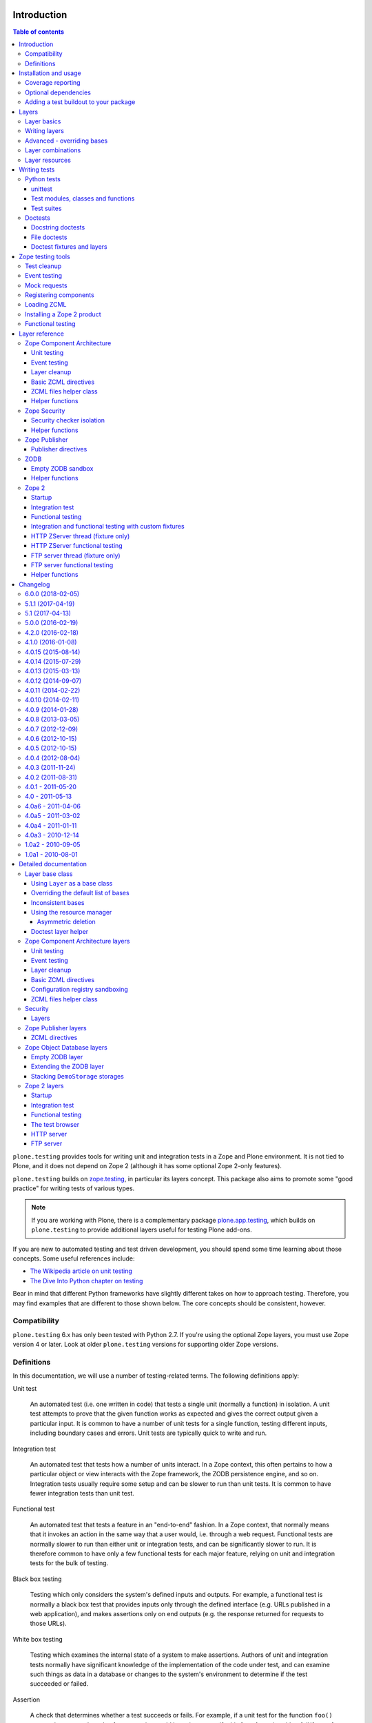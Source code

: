 Introduction
============

.. contents:: Table of contents

``plone.testing`` provides tools for writing unit and integration tests in a Zope and Plone environment.
It is not tied to Plone, and it does not depend on Zope 2 (although it has some optional Zope 2-only features).

``plone.testing`` builds on `zope.testing`_, in particular its layers concept.
This package also aims to promote some "good practice" for writing tests of various types.

.. note::

   If you are working with Plone, there is a complementary package `plone.app.testing`_, which builds on ``plone.testing`` to provide additional layers useful for testing Plone add-ons.

If you are new to automated testing and test driven development, you should spend some time learning about those concepts.
Some useful references include:

* `The Wikipedia article on unit testing <http://en.wikipedia.org/wiki/Unit_testing>`_
* `The Dive Into Python chapter on testing <http://diveintopython.net/unit_testing/index.html>`_

Bear in mind that different Python frameworks have slightly different takes on how to approach testing.
Therefore, you may find examples that are different to those shown below.
The core concepts should be consistent, however.

Compatibility
-------------

``plone.testing`` 6.x has only been tested with Python 2.7.
If you're using the optional Zope layers, you must use Zope version 4 or later.
Look at older ``plone.testing`` versions for supporting older Zope versions.

Definitions
-----------

In this documentation, we will use a number of testing-related terms.
The following definitions apply:

Unit test

    An automated test (i.e. one written in code) that tests a single unit (normally a function) in isolation.
    A unit test attempts to prove that the given function works as expected and gives the correct output given a particular input.
    It is common to have a number of unit tests for a single function, testing different inputs, including boundary cases and errors.
    Unit tests are typically quick to write and run.

Integration test

    An automated test that tests how a number of units interact.
    In a Zope context, this often pertains to how a particular object or view interacts with the Zope framework, the ZODB persistence engine, and so on.
    Integration tests usually require some setup and can be slower to run than unit tests.
    It is common to have fewer integration tests than unit test.

Functional test

    An automated test that tests a feature in an "end-to-end" fashion.
    In a Zope context, that normally means that it invokes an action in the same way that a user would, i.e. through a web request.
    Functional tests are normally slower to run than either unit or integration tests, and can be significantly slower to run.
    It is therefore common to have only a few functional tests for each major feature, relying on unit and integration tests for the bulk of testing.

Black box testing

    Testing which only considers the system's defined inputs and outputs.
    For example, a functional test is normally a black box test that provides inputs only through the defined interface (e.g. URLs published in a web application), and makes assertions only on end outputs (e.g. the response returned for requests to those URLs).

White box testing

    Testing which examines the internal state of a system to make assertions.
    Authors of unit and integration tests normally have significant knowledge of the implementation of the code under test, and can examine such things as data in a database or changes to the system's environment to determine if the test succeeded or failed.

Assertion

    A check that determines whether a test succeeds or fails.
    For example, if a unit test for the function ``foo()`` expects it to return the value 1, an assertion could be written to verify this fact.
    A test is said to *fail* if any of its assertions fail.
    A test always contains one or more assertions.

Test case

    A single unit, integration or functional test.
    Often shortened to just *test*.
    A test case sets up, executes and makes assertions against a single scenario that bears testing.

Test fixture

    The state used as a baseline for one or more tests.
    The test fixture is *set up* before each test is executed, and *torn down* afterwards.
    This is a pre-requisite for *test isolation* - the principle that tests should be independent of one another.

Layer

    The configuration of a test fixture shared by a number of tests.
    All test cases that belong to a particular layer will be executed together.
    The layer is *set up* once before the tests are executed, and *torn down* once after.
    Layers may depend on one another.
    Any *base layers* are set up before and torn down after a particular *child layer* is used.
    The test runner will order test execution to minimise layer setup and tear-down.

Test suite

    A collection of test cases (and layers) that are executed together.

Test runner

    The program which executes tests.
    This is responsible for calling layer and test fixture set-up and tear-down methods.
    It also reports on the test run, usually by printing output to the console.

Coverage

    To have confidence in your code, you should ensure it is adequately covered by tests.
    That is, each line of code, and each possible branching point (loops, ``if`` statements) should be executed by a test.
    This is known as *coverage*, and is normally measured as a percentage of lines of non-test code covered by tests.
    Coverage can be measured by the test runner, which keeps track of which lines of code were executed in a given test run.

Doctest

    A style of testing where tests are written as examples that could be typed into the interactive Python interpreter.
    The test runner executes each example and checks the actual output against the expected output.
    Doctests can either be placed in the docstring of a method, or in a separate file.
    The use of doctests is largely a personal preference.
    Some developers like to write documentation as doctests, which has the advantage that code samples can be automatically tested for correctness.
    You can read more about doctests on `Wikipedia <http://en.wikipedia.org/wiki/Doctest>`_.

Installation and usage
======================

To use ``plone.testing`` in your own package, you need to add it as a dependency.
Most people prefer to keep test-only dependencies separate, so that they do not need to be installed in scenarios (such as on a production server) where the tests will not be run.
This can be achieved using a ``test`` extra.

In ``setup.py``, add or modify the ``extras_require`` option, like so:::

    extras_require = {
        'test': [
                'plone.testing',
            ]
    },

You can add other test-only dependencies to that list as well, of course.

To run tests, you need a test runner.
If you are using ``zc.buildout``, you can install a test runner using the `zc.recipe.testrunner`_ recipe.
For example, you could add the following to your ``buildout.cfg``:::

    [test]
    recipe = zc.recipe.testrunner
    eggs =
        my.package [test]
    defaults = ['--auto-color', '--auto-progress']

You'll also need to add this part to the ``parts`` list, of course:::

    [buildout]
    parts =
        ...
        test

In this example, have listed a single package to test, called ``my.package``, and asked for it to be installed with the ``[test]`` extra.
This will install any regular dependencies (listed in the ``install_requires`` option in ``setup.py``), as well as those in the list associated with the ``test`` key in the ``extras_require`` option.

Note that it becomes important to properly list your dependencies here, because the test runner will only be aware of the packages explicitly listed, and their dependencies.
For example, if your package depends on Zope 2, you need to list ``Zope2`` in the ``install_requires`` list in ``setup.py``;
ditto for ``Plone``, or indeed any other package you import from.

Once you have re-run buildout, the test runner will be installed as ``bin/test`` (the executable name is taken from the name of the buildout part).
You can execute it without arguments to run all tests of each egg listed in the ``eggs`` list::

    $ bin/test

If you have listed several eggs, and you want to run the tests for a particular one, you can do::

    $ bin/test -s my.package

If you want to run only a particular test within this package, use the ``-t`` option.
This can be passed a regular expression matching either a doctest file name or a test method name.::

    $ bin/test -s my.package -t test_spaceship

There are other command line options, which you can find by running::

    $ bin/test --help

Also note the ``defaults`` option in the buildout configuration.
This can be used to set default command line options.
Some commonly useful options are shown above.

Coverage reporting
------------------

When writing tests, it is useful to know how well your tests cover your code.
You can create coverage reports via the excellent `coverage`_ library.
In order to use it, we need to install it and a reporting script::

    [buildout]
    parts =
        ...
        test
        coverage
        report

    [coverage]
    recipe = zc.recipe.egg
    eggs = coverage
    initialization =
        include = '--source=${buildout:directory}/src'
        sys.argv = sys.argv[:] + ['run', include, 'bin/test', '--all']

    [report]
    recipe = zc.recipe.egg
    eggs = coverage
    scripts = coverage=report
    initialization =
        sys.argv = sys.argv[:] + ['html', '-i']

This will run the ``bin/test`` script with arguments like `--all` to run all layers.
You can also specify no or some other arguments.
It will place coverage reporting information in a ``.coverage`` file inside your buildout root.
Via the ``--source`` argument you specify the directories containing code you want to cover.
The coverage script would otherwise generate coverage information for all executed code, including other packages and even the standard library.

Running the ``bin/report`` script will generate a human readable HTML representation of the run in the `htmlcov` directory.
Open the contained `index.html` in a browser to see the result.

If you want to generate an XML representation suitable for the `Cobertura`_ plugin of `Hudson`_, you can add another part::

    [buildout]
    parts =
        ...
        report-xml

    [report-xml]
    recipe = zc.recipe.egg
    eggs = coverage
    scripts = coverage=report-xml
    initialization =
        sys.argv = sys.argv[:] + ['xml', '-i']

This will generate a ``coverage.xml`` file in the buildout root.

Optional dependencies
---------------------

``plone.testing`` comes with a core set of tools for managing layers, which depends only on `zope.testing`_.
In addition, there are several layers and helper functions which can be used in your own tests (or as bases for your own layers).
Some of these have deeper dependencies.
However, these dependencies are optional and not installed by default.
If you don't use the relevant layers, you can safely ignore them.

``plone.testing`` does specify these dependencies, however, using the ``setuptools`` "extras" feature.
You can depend on one or more extras in your own ``setup.py`` ``install_requires`` or ``extras_require`` option using the same square bracket notation shown for the ``[test]`` buildout part above.
For example, if you need both the ``zca`` and ``publisher`` extras, you can have the following in your ``setup.py``::

    extras_require = {
        'test': [
                'plone.testing [zca, publisher]',
            ]
    },

The available extras are:

``zodb``

    ZODB testing.
    Depends on ``ZODB3``.
    The relevant layers and helpers are in the module ``plone.testing.zodb``.

``zca``

    Zope Component Architecture testing.
    Depends on core Zope Component Architecture packages such as ``zope.component`` and ``zope.event``.
    The relevant layers and helpers are in the module ``plone.testing.zca``.

``security``

    Security testing.
    Depends on ``zope.security``.
    The relevant layers and helpers are in the module ``plone.testing.security``.

``publisher``

    Zope Publisher testing.
    Depends on ``zope.publisher``, ``zope.browsermenu``, ``zope.browserpage``, ``zope.browserresource`` and ``zope.security`` and sets up ZCML directives.
    The relevant layers and helpers are in the module ``plone.testing.publisher``.

``z2``

    Zope 2 testing.
    Depends on the ``Zope2`` egg, which includes all the dependencies of the Zope 2 application server.
    The relevant layers and helpers are in the module ``plone.testing.z2``

Adding a test buildout to your package
--------------------------------------

When creating re-usable, mostly stand-alone packages, it is often useful to be able to include a buildout with the package sources itself that can be used to create a test runner.
This is a popular approach for many Zope packages, for example.
In fact, ``plone.testing`` itself uses this kind of layout.

To have a self-contained buildout in your package, the following is required:

* You need a ``buildout.cfg`` at the root of the package.

* In most cases, you always want a ``bootstrap.py`` file to make it easier for people to set up a fresh buildout.

* Your package sources need to be inside a ``src`` directory.
  If you're using namespace packages, that means the top level package should be in the ``src`` directory.

* The ``src`` directory must be referenced in ``setup.py``.

For example, ``plone.testing`` has the following layout::

    plone.testing/
    plone.testing/setup.py
    plone.testing/bootstrap.py
    plone.testing/buildout.cfg
    plone.testing/README.rst
    plone.testing/src/
    plone.testing/src/plone
    plone.testing/src/plone/__init__.py
    plone.testing/src/plone/testing/
    plone.testing/src/plone/testing/*

In ``setup.py``, the following arguments are required::

        packages=find_packages('src'),
        package_dir={'': 'src'},

This tells ``setuptools`` where to find the source code.

The ``buildout.cfg`` for ``plone.testing`` looks like this::

    [buildout]
    extends =
        http://download.zope.org/Zope2/index/2.12.12/versions.cfg
    parts = coverage test report report-xml
    develop = .

    [test]
    recipe = collective.xmltestreport
    eggs =
        plone.testing [test]
    defaults = ['--auto-color', '--auto-progress']

    [coverage]
    recipe = zc.recipe.egg
    eggs = coverage
    initialization =
        include = '--source=${buildout:directory}/src'
        sys.argv = sys.argv[:] + ['run', include, 'bin/test', '--all', '--xml']

    [report]
    recipe = zc.recipe.egg
    eggs = coverage
    scripts = coverage=report
    initialization =
        sys.argv = sys.argv[:] + ['html', '-i']

    [report-xml]
    recipe = zc.recipe.egg
    eggs = coverage
    scripts = coverage=report-xml
    initialization =
        sys.argv = sys.argv[:] + ['xml', '-i']

Obviously, you should adjust the package name in the ``eggs`` list and the version set in the ``extends`` line as appropriate.

You can of course also add additional buildout parts, for example to include some development/debugging tools, or even a running application server for testing purposes.

    *Hint:* If you use this package layout, you should avoid checking any files or directories generated by buildout into your version control repository.
    You want to ignore:

    * ``.coverage``
    * ``.installed.cfg``
    * ``bin``
    * ``coverage.xml``
    * ``develop-eggs``
    * ``htmlcov``
    * ``parts``
    * ``src/*.egg-info``

Layers
======

In large part, ``plone.testing`` is about layers.
It provides:

* A set of layers (outlined below), which you can use or extend.

* A set of tools for working with layers

* A mini-framework to make it easy to write layers and manage shared resources associated with layers.

We'll discuss the last two items here, before showing how to write tests that use layers.

Layer basics
------------

Layers are used to create test fixtures that are shared by multiple test cases.
For example, if you are writing a set of integration tests, you may need to set up a database and configure various components to access that database.
This type of test fixture setup can be resource-intensive and time-consuming.
If it is possible to only perform the setup and tear-down once for a set of tests without losing isolation between those tests, test runs can often be sped up significantly.

Layers also allow re-use of test fixtures and set-up/tear-down code.
``plone.testing`` provides a number of useful (but optional) layers that manage test fixtures for common Zope testing scenarios, letting you focus on the actual test authoring.

At the most basic, a layer is an object with the following methods and attributes:

``setUp()``

    Called by the test runner when the layer is to be set up.
    This is called exactly once for each layer used during a test run.

``tearDown()``

    Called by the test runner when the layer is to be torn down.
    As with ``setUp()``, this is called exactly once for each layer.

``testSetUp()``

    Called immediately before each test case that uses the layer is executed.
    This is useful for setting up aspects of the fixture that are managed on a per-test basis, as opposed to fixture shared among all tests.

``testTearDown()``

    Called immediately after each test case that uses the layer is executed.
    This is a chance to perform any post-test cleanup to ensure the fixture is ready for the next test.

``__bases__``

    A tuple of base layers.

Each test case is associated with zero or one layer.
(The syntax for specifying the layer is shown in the section "Writing tests" below.) All the tests associated with a given layer will be executed together.

Layers can depend on one another (as indicated in the ``__bases__`` tuple), allowing one layer to build on the fixture created by another.
Base layers are set up before and torn down after their dependants.

For example, if the test runner is executing some tests that belong to layer A, and some other tests that belong to layer B, both of which depend on layer C, the order of execution might be::

    1. C.setUp()
    1.1. A.setUp()

    1.1.1. C.testSetUp()
    1.1.2. A.testSetUp()
    1.1.3. [One test using layer A]
    1.1.4. A.testTearDown()
    1.1.5. C.testTearDown()

    1.1.6. C.testSetUp()
    1.1.7. A.testSetUp()
    1.1.8. [Another test using layer A]
    1.1.9. A.testTearDown()
    1.1.10. C.testTearDown()

    1.2. A.tearDown()
    1.3. B.setUp()

    1.3.1. C.testSetUp()
    1.3.2. B.testSetUp()
    1.3.3. [One test using layer B]
    1.3.4. B.testTearDown()
    1.3.5. C.testTearDown()

    1.3.6. C.testSetUp()
    1.3.7. B.testSetUp()
    1.3.8. [Another test using layer B]
    1.3.9. B.testTearDown()
    1.3.10. C.testTearDown()

    1.4. B.tearDown()
    2. C.tearDown()

A base layer may of course depend on other base layers.
In the case of nested dependencies like this, the order of set up and tear-down as calculated by the test runner is similar to the way in which Python searches for the method to invoke in the case of multiple inheritance.

Writing layers
--------------

The easiest way to create a new layer is to use the ``Layer`` base class and implement the ``setUp()``, ``tearDown()``, ``testSetUp()`` and ``testTearDown()`` methods as needed.
All four are optional.
The default implementation of each does nothing.

By convention, layers are created in a module called ``testing.py`` at the top level of your package.
The idea is that other packages that extend your package can re-use your layers for their own testing.

A simple layer may look like this::

    >>> from plone.testing import Layer
    >>> class SpaceShip(Layer):
    ...
    ...     def setUp(self):
    ...         print "Assembling space ship"
    ...
    ...     def tearDown(self):
    ...         print "Disasembling space ship"
    ...
    ...     def testSetUp(self):
    ...         print "Fuelling space ship in preparation for test"
    ...
    ...     def testTearDown(self):
    ...         print "Emptying the fuel tank"

Before this layer can be used, it must be instantiated.
Layers are normally instantiated exactly once, since by nature they are shared between tests.
This becomes important when you start to manage resources (such as persistent data, database connections, or other shared resources) in layers.

The layer instance is conventionally also found in ``testing.py``, just after the layer class definition.::

    >>> SPACE_SHIP = SpaceShip()

.. note::

    Since the layer is instantiated in module scope, it will be created as soon as the ``testing`` module is imported.
    It is therefore very important that the layer class is inexpensive and safe to create.
    In general, you should avoid doing anything non-trivial in the ``__init__()`` method of your layer class.
    All setup should happen in the ``setUp()`` method.
    If you *do* implement ``__init__()``, be sure to call the ``super`` version as well.

The layer shown above did not have any base layers (dependencies).
Here is an example of another layer that depends on it:::

    >>> class ZIGSpaceShip(Layer):
    ...     defaultBases = (SPACE_SHIP,)
    ...
    ...     def setUp(self):
    ...         print "Installing main canon"

    >>> ZIG = ZIGSpaceShip()

Here, we have explicitly listed the base layers on which ``ZIGSpaceShip`` depends, in the ``defaultBases`` attribute.
This is used by the ``Layer`` base class to set the layer bases in a way that can also be overridden: see below.

Note that we use the layer *instance* in the ``defaultBases`` tuple, not the class.
Layer dependencies always pertain to specific layer instances.
Above, we are really saying that *instances* of ``ZIGSpaceShip`` will, by default, require the ``SPACE_SHIP`` layer to be set up first.

.. note::

    You may find it useful to create other layer base/mix-in classes that extend ``plone.testing.Layer`` and provide helper methods for use in your own layers.
    This is perfectly acceptable, but please do not confuse a layer base class used in this manner with the concept of a *base layer* as described above:

        * A class deriving from ``plone.testing.Layer`` is known as a *layer class*.
          It defines the behaviour of the layer by implementing the lifecycle methods ``setUp()``, ``tearDown()``, ``testSetUp()`` and/or ``testTearDown()``.

        * A layer class can be instantiated into an actual layer.
          When a layer is associated with a test, it is the layer *instance* that is used.

        * The instance is usually a shared, module-global object, although in some cases it is useful to create copies of layers by instantiating the class more than once.

        * Subclassing an existing layer class is just straightforward OOP re-use: the test runner is not aware of the subclassing relationship.

        * A layer *instance* can be associated with any number of layer *bases*, via its ``__bases__`` property (which is usually via the ``defaultBases`` variable in the class body and/or overridden using the ``bases`` argument to the ``Layer`` constructor).
          These bases are layer *instances*, not classes.
          The test runner will inspect the ``__bases__`` attribute of each layer instance it sets up to calculate layer pre-requisites and dependencies.

    Also note that the `zope.testing`_ documentation contains examples of layers that are "old-style" classes where the ``setUp()`` and ``tearDown()`` methods are ``classmethod`` methods and class inheritance syntax is used to specify base layers.
    Whilst this pattern works, we discourage its use, because the classes created using this pattern are not really used as classes.
    The concept of layer bases is slightly different from class inheritance, and using the ``class`` keyword to create layers with base layers leads to a number of "gotchas" that are best avoided.

Advanced - overriding bases
---------------------------

In some cases, it may be useful to create a copy of a layer, but change its bases.
One reason to do this may if you are re-using a layer from another module, and you need to change the order in which layers are set up and torn down.

Normally, of course, you would just re-use the layer instance, either directly in a test, or in the ``defaultBases`` tuple of another layer, but if you need to change the bases, you can pass a new list of bases to the layer instance constructor:::

    >>> class CATSMessage(Layer):
    ...
    ...     def setUp(self):
    ...         print "All your base are belong to us"
    ...
    ...     def tearDown(self):
    ...         print "For great justice"

    >>> CATS_MESSAGE = CATSMessage()

    >>> ZERO_WING = ZIGSpaceShip(bases=(SPACE_SHIP, CATS_MESSAGE,), name="ZIGSpaceShip:CATSMessage")

Please note that when overriding bases like this, the ``name`` argument is required.
This is because each layer (using in a given test run) must have a unique name.
The default is to use the layer class name, but this obviously only works for one instantiation.
Therefore, ``plone.testing`` requires a name when setting ``bases`` explicitly.

Please take great care when changing layer bases like this.
The layer implementation may make assumptions about the test fixture that was set up by its bases.
If you change the order in which the bases are listed, or remove a base altogether, the layer may fail to set up correctly.

Also, bear in mind that the new layer instance is independent of the original layer instance, so any resources defined in the layer are likely to be duplicated.

Layer combinations
------------------

Sometimes, it is useful to be able to combine several layers into one, without adding any new fixture.
One way to do this is to use the ``Layer`` class directly and instantiate it with new bases:::

    >>> COMBI_LAYER = Layer(bases=(CATS_MESSAGE, SPACE_SHIP,), name="Combi")

Here, we have created a "no-op" layer with two bases: ``CATS_MESSAGE`` and ``SPACE_SHIP``, named ``Combi``.

Please note that when using ``Layer`` directly like this, the ``name`` argument is required.
This is to allow the test runner to identify the layer correctly.
Normally, the class name of the layer is used as a basis for the name, but when using the ``Layer`` base class directly, this is unlikely to be unique or descriptive.

Layer resources
---------------

Many layers will manage one or more resources that are used either by other layers, or by tests themselves.
Examples may include database connections, thread-local objects, or configuration data.

``plone.testing`` contains a simple resource storage abstraction that makes it easy to access resources from dependant layers or tests.
The resource storage uses dictionary notation:::

    >>> class WarpDrive(object):
    ...     """A shared resource"""
    ...
    ...     def __init__(self, maxSpeed):
    ...         self.maxSpeed = maxSpeed
    ...         self.running = False
    ...
    ...     def start(self, speed):
    ...         if speed > self.maxSpeed:
    ...             print "We need more power!"
    ...         else:
    ...             print "Going to warp at speed", speed
    ...             self.running = True
    ...
    ...     def stop(self):
    ...         self.running = False

    >>> class ConstitutionClassSpaceShip(Layer):
    ...     defaultBases = (SPACE_SHIP,)
    ...
    ...     def setUp(self):
    ...         self['warpDrive'] = WarpDrive(8.0)
    ...
    ...     def tearDown(self):
    ...         del self['warpDrive']

    >>> CONSTITUTION_CLASS_SPACE_SHIP = ConstitutionClassSpaceShip()

    >>> class GalaxyClassSpaceShip(Layer):
    ...     defaultBases = (CONSTITUTION_CLASS_SPACE_SHIP,)
    ...
    ...     def setUp(self):
    ...         # Upgrade the warp drive
    ...         self.previousMaxSpeed = self['warpDrive'].maxSpeed
    ...         self['warpDrive'].maxSpeed = 9.5
    ...
    ...     def tearDown(self):
    ...         # Restore warp drive to its previous speed
    ...         self['warpDrive'].maxSpeed = self.previousMaxSpeed

    >>> GALAXY_CLASS_SPACE_SHIP = GalaxyClassSpaceShip()

As shown, layers (that derive from ``plone.testing.Layer``) support item (dict-like) assignment, access and deletion of arbitrary resources under string keys.

    **Important:** If a layer creates a resource (by assigning an object to a key on ``self`` as shown above) during fixture setup-up, it must also delete the resource on tear-down.
    Set-up and deletion should be symmetric: if the resource is assigned during ``setUp()`` it should be deleted in ``tearDown()``;
    if it's created in ``testSetUp()`` it should be deleted in ``testTearDown()``.

A resource defined in a base layer is accessible from and through a child layer.
If a resource is set on a child using a key that also exists in a base layer, the child version will shadow the base version until the child layer is torn down (presuming it deletes the resource, which it should), but the base layer version remains intact.

.. note::

    Accessing a resource is analogous to accessing an instance variable.
    For example, if a base layer assigns a resource to a given key in its ``setUp()`` method, a child layer shadows that resource with another object under the same key, the shadowed resource will by used during the ``testSetUp()`` and ``testTearDown()`` lifecycle methods if implemented by the *base* layer as well.
    This will be the case until the child layer "pops" the resource by deleting it, normally in its ``tearDown()``.

Conversely, if (as shown above) the child layer accesses and modifies the object, it will modify the original.

.. note::

   It is sometimes necessary (or desirable) to modify a shared resource in a child layer, as shown in the example above.  In this case, however, it is very important to restore the original state when the layer is torn down.  Otherwise, other layers or tests using the base layer directly may be affected in difficult-to-debug ways.

If the same key is used in multiple base layers, the rules for choosing which version to use are similar to those that apply when choosing an attribute or method to use in the case of multiple inheritance.

In the example above, we used the resource manager for the ``warpDrive`` object, but we assigned the ``previousMaxSpeed`` variable to ``self``.
This is because ``previousMaxSpeed`` is internal to the layer and should not be shared with any other layers that happen to use this layer as a base.
Nor should it be used by any test cases.
Conversely, ``warpDrive`` is a shared resource that is exposed to other layers and test cases.

The distinction becomes even more important when you consider how a test case may access the shared resource.
We'll discuss how to write test cases that use layers shortly, but consider the following test:::

    >>> import unittest
    >>> class TestFasterThanLightTravel(unittest.TestCase):
    ...     layer = GALAXY_CLASS_SPACE_SHIP
    ...
    ...     def test_hyperdrive(self):
    ...         warpDrive = self.layer['warpDrive']
    ...         warpDrive.start(8)

This test needs access to the shared resource.
It knows that its layer defines one called ``warpDrive``.
It does not know or care that the warp drive was actually initiated by the ``ConstitutionClassSpaceShip`` base layer.

If, however, the base layer had assigned the resource as an instance variable, it would not inherit to child layers (remember: layer bases are not base classes!).
The syntax to access it would be:::

    self.layer.__bases__[0].warpDrive

which is not only ugly, but brittle: if the list of bases is changed, the expression above may lead to an attribute error.

Writing tests
=============

Tests are usually written in one of two ways: As methods on a class that derives from ``unittest.TestCase`` (this is sometimes known as "Python tests" or "JUnit-style tests"), or using doctest syntax.

You should realise that although the relevant frameworks (``unittest`` and ``doctest``) often talk about unit testing, these tools are also used to write integration and functional tests.
The distinction between unit, integration and functional tests is largely practical: you use the same techniques to set up a fixture or write assertions for an integration test as you would for a unit test.
The difference lies in what that fixture contains, and how you invoke the code under test.
In general, a true unit test will have a minimal or no test fixture, whereas an integration test will have a fixture that contains the components your code is integrating with.
A functional test will have a fixture that contains enough of the full system to execute and test an "end-to-end" scenario.

Python tests
------------

Python tests use the Python `unittest`_ module.
They should be placed in a module or package called ``tests`` for the test runner to pick them up.

For small packages, a single module called ``tests.py`` will normally contain all tests.
For larger packages, it is common to have a ``tests`` package that contains a number of modules with tests.
These need to start with the word ``test``, e.g.
``tests/test_foo.py`` or ``tests/test_bar.py``.
Don't forget the ``__init__.py`` in the ``tests`` package, too!

unittest
~~~~~~~~

Please note that the `zope.testing`_ test runner at the time of writing (version 4.6.2) does not (yet) support the new ``setUpClass()``, ``tearDownClass()``, ``setUpModule()`` and ``tearDownModule()`` hooks from ``unittest``.
This is not normally a problem, since we tend to use layers to manage complex fixtures, but it is important to be aware of nonetheless.

Test modules, classes and functions
~~~~~~~~~~~~~~~~~~~~~~~~~~~~~~~~~~~

Python tests are written with classes that derive from the base class ``TestCase``.
Each test is written as a method that takes no arguments and has a name starting with ``test``.
Other methods can be added and called from test methods as appropriate, e.g.
to share some test logic.

Two special methods, ``setUp()`` and ``tearDown()``, can also be added.
These will be called before or after each test, respectively, and provide a useful place to construct and clean up test fixtures without writing a custom layer.
They are obviously not as re-usable as layers, though.

   *Hint:* Somewhat confusingly, the ``setUp()`` and ``tearDown()`` methods in a test case class are the equivalent of the ``testSetUp()`` and ``testTearDown()`` methods of a layer class.

A layer can be specified by setting the ``layer`` class attribute to a layer instance.
If layers are used in conjunction with ``setUp()`` and ``tearDown()`` methods in the test class itself, the class' ``setUp()`` method will be called after the layer's ``testSetUp()`` method, and the class' ``tearDown()`` method will be called before the layer's ``testTearDown()`` method.

The ``TestCase`` base class contains a number of methods which can be used to write assertions.
They all take the form ``self.assertSomething()``, e.g.
``self.assertEqual(result, expectedValue)``.
See the `unittest`_ documentation for details.

Putting this together, let's expand on our previous example unit test:::

    >>> import unittest

    >>> class TestFasterThanLightTravel(unittest.TestCase):
    ...     layer = GALAXY_CLASS_SPACE_SHIP
    ...
    ...     def setUp(self):
    ...         self.warpDrive = self.layer['warpDrive']
    ...         self.warpDrive.stop()
    ...
    ...     def tearDown(self):
    ...         self.warpDrive.stop()
    ...
    ...     def test_warp8(self):
    ...         self.warpDrive.start(8)
    ...         self.assertEqual(self.warpDrive.running, True)
    ...
    ...     def test_max_speed(self):
    ...         tooFast = self.warpDrive.maxSpeed + 0.1
    ...         self.warpDrive.start(tooFast)
    ...         self.assertEqual(self.warpDrive.running, False)

A few things to note:

* The class derives from ``unittest.TestCase``.

* The ``layer`` class attribute is set to a layer instance (not a layer class!) defined previously.
  This would typically be imported from a ``testing`` module.

* There are two tests here: ``test_warp8()`` and ``test_max_speed()``.

* We have used the ``self.assertEqual()`` assertion in both tests to check the result of executing the ``start()`` method on the warp drive.

* We have used the ``setUp()`` method to fetch the ``warpDrive`` resource and ensure that it is stopped before each test is executed.
  Assigning a variable to ``self`` is a useful way to provide some state to each test method, though be careful about data leaking between tests: in general, you cannot predict the order in which tests will run, and tests should always be independent.

* We have used the ``tearDown()`` method to make sure the warp drive is really stopped after each test.

Test suites
~~~~~~~~~~~

If you are using version 3.8.0 or later of `zope.testing`_, a class like the one above is all you need: any class deriving from ``TestCase`` in a module with a name starting with ``test`` will be examined for test methods.
Those tests are then collected into a test suite and executed.

With older versions of `zope.testing`_, you need to add a ``test_suite()`` function in each module that returns the tests in the test suite.
The `unittest`_ module contains several tools to construct suites, but one of the simplest is to use the default test loader to load all tests in the current module:::

    >>> def test_suite():
    ...     return unittest.defaultTestLoader.loadTestsFromName(__name__)

If you need to load tests explicitly, you can use the ``TestSuite`` API from the `unittest`_ module.
For example:::

    >>> def test_suite():
    ...     suite = unittest.TestSuite()
    ...     suite.addTests([
    ...         unittest.makeSuite(TestFasterThanLightTravel)
    ...     ])
    ...     return suite

The ``makeSuite()`` function creates a test suite from the test methods in the given class (which must derive from ``TestCase``).
This suite is then appended to an overall suite, which is returned from the ``test_suite()`` method.
Note that ``addTests()`` takes a list of suites (which are coalesced into a single suite).
We'll add additional suites later.

See the `unittest`_ documentation for other options.

.. note::

   Adding a ``test_suite()`` method to a module disables automatic test discovery, even when using a recent version of ``zope.testing``.

Doctests
--------

Doctests can be written in two ways: as the contents of a docstring (usually, but not always, as a means of illustrating and testing the functionality of the method or class where the docstring appears), or as a separate text file.
In both cases, the standard `doctest`_ module is used.
See its documentation for details about doctest syntax and conventions.

Doctests are used in two different ways:

* To test documentation.
  That is, to ensure that code examples contained in documentation are valid and continue to work as the software is updated.

* As a convenient syntax for writing tests.

These two approaches use the same testing APIs and techniques.
The difference is mostly about mindset.
However, it is important to avoid falling into the trap that tests can substitute for good documentation or vice-a-versa.
Tests usually need to systematically go through inputs and outputs and cover off a number of corner cases.
Documentation should tell a compelling narrative and usually focus on the main usage scenarios.
Trying to kill these two birds with one stone normally leaves you with an unappealing pile of stones and feathers.

Docstring doctests
~~~~~~~~~~~~~~~~~~

Doctests can be added to any module, class or function docstring:::

    def canOutrunKlingons(warpDrive):
        """Find out of the given warp drive can outrun Klingons.

        Klingons travel at warp 8

        >>> drive = WarpDrive(5)
        >>> canOutrunKlingons(drive)
        False

        We have to be faster than that to outrun them.

        >>> drive = WarpDrive(8.1)
        >>> canOutrunKlingons(drive)
        True

        We can't outrun them if we're travelling exactly the same speed

        >>> drive = WarpDrive(8.0)
        >>> canOutrunKlingons(drive)
        False

        """
        return warpDrive.maxSpeed > 8.0

To add the doctests from a particular module to a test suite, you need to use the ``test_suite()`` function hook:::

    >>> import doctest
    >>> def test_suite():
    ...     suite = unittest.TestSuite()
    ...     suite.addTests([
    ...         unittest.makeSuite(TestFasterThanLightTravel), # our previous test
    ...         doctest.DocTestSuite('spaceship.utils'),
    ...     ])
    ...     return suite

Here, we have given the name of the module to check as a string dotted name.
It is also possible to import a module and pass it as an object.
The code above passes a list to ``addTests()``, making it easy to add several sets of tests to the suite: the list can be constructed from calls to ``DocTestSuite()``, ``DocFileSuite()`` (shown below) and ``makeSuite()`` (shown above).

    Remember that if you add a ``test_suite()`` function to a module that also has ``TestCase``-derived python tests, those tests will no longer be automatically picked up by ``zope.testing``, so you need to add them to the test suite explicitly.

The example above illustrates a documentation-oriented doctest, where the doctest forms part of the docstring of a public module.
The same syntax can be used for more systematic unit tests.
For example, we could have a module ``spaceship.tests.test_spaceship`` with a set of methods like::

    # It's often better to put the import into each method, but here we've
    # imported the code under test at module level
    from spaceship.utils import WarpDrive, canOutrunKlingons

    def test_canOutrunKlingons_too_small():
        """Klingons travel at warp 8.0

        >>> drive = WarpDrive(7.9)
        >>> canOutrunKlingons(drive)
        False

        """

    def test_canOutrunKlingons_big():
        """Klingons travel at warp 8.0

        >>> drive = WarpDrive(8.1)
        >>> canOutrunKlingons(drive)
        True

        """

    def test_canOutrunKlingons_must_be_greater():
        """Klingons travel at warp 8.0

        >>> drive = WarpDrive(8.0)
        >>> canOutrunKlingons(drive)
        False

        """

Here, we have created a number of small methods that have no body.
They merely serve as a container for docstrings with doctests.
Since the module has no globals, each test must import the code under test, which helps make import errors more explicit.

File doctests
~~~~~~~~~~~~~

Doctests contained in a file are similar to those contained in docstrings.
File doctests are better suited to narrative documentation covering the usage of an entire module or package.

For example, if we had a file called ``spaceship.txt`` with doctests, we could add it to the test suite above with:::

    >>> def test_suite():
    ...     suite = unittest.TestSuite()
    ...     suite.addTests([
    ...         unittest.makeSuite(TestFasterThanLightTravel),
    ...         doctest.DocTestSuite('spaceship.utils'),
    ...         doctest.DocFileSuite('spaceship.txt'),
    ...     ])
    ...     return suite

By default, the file is located relative to the module where the test suite is defined.
You can use ``../`` (even on Windows) to reference the parent directory, which is sometimes useful if the doctest is inside a module in a ``tests`` package.

.. note::

    If you put the doctest ``test_suite()`` method in a module inside a ``tests`` package, that module must have a name starting with ``test``.
    It is common to have ``tests/test_doctests.py`` that contains a single ``test_suite()`` method that returns a suite of multiple doctests.

It is possible to pass several tests to the suite, e.g.::

    >>> def test_suite():
    ...     suite = unittest.TestSuite()
    ...     suite.addTests([
    ...         unittest.makeSuite(TestFasterThanLightTravel),
    ...         doctest.DocTestSuite('spaceship.utils'),
    ...         doctest.DocFileSuite('spaceship.txt', 'warpdrive.txt',),
    ...     ])
    ...     return suite

The test runner will report each file as a separate test, i.e.
the ``DocFileSuite()`` above would add two tests to the overall suite.
Conversely, a ``DocTestSuite()`` using a module with more than one docstring containing doctests will report one test for each eligible docstring.

Doctest fixtures and layers
~~~~~~~~~~~~~~~~~~~~~~~~~~~

A docstring doctest will by default have access to any global symbol available in the module where the docstring is found (e.g.
anything defined or imported in the module).
The global namespace can be overridden by passing a ``globs`` keyword argument to the ``DocTestSuite()`` constructor, or augmented by passing an ``extraglobs`` argument.
Both should be given dictionaries.

A file doctest has an empty globals namespace by default.
Globals may be provided via the ``globs`` argument to ``DocFileSuite()``.

To manage a simple test fixture for a doctest, you can define set-up and tear-down functions and pass them as the ``setUp`` and ``tearDown`` arguments respectively.
These are both passed a single argument, a ``DocTest`` object.
The most useful attribute of this object is ``globs``, which is a mutable dictionary of globals available in the test.

For example:::

    >>> def setUpKlingons(doctest):
    ...     doctest.globs['oldStyleKlingons'] = True

    >>> def tearDownKlingons(doctest):
    ...     doctest.globs['oldStyleKlingons'] = False

    >>> def test_suite():
    ...     suite = unittest.TestSuite()
    ...     suite.addTests([
    ...         doctest.DocTestSuite('spaceship.utils', setUp=setUpKlingons, tearDown=tearDownKlingons),
    ...     ])
    ...     return suite

The same arguments are available on the ``DocFileSuite()`` constructor.
The set up method is called before each docstring in the given module for a ``DocTestSuite``, and before each file given in a ``DocFileSuite``.

Of course, we often want to use layers with doctests too.
Unfortunately, the ``unittest`` API is not aware of layers, so you can't just pass a layer to the ``DocTestSuite()`` and ``DocFileSuite()`` constructors.
Instead, you have to set a ``layer`` attribute on the suite after it has been constructed.

Furthermore, to use layer resources in a doctest, we need access to the layer instance.
The easiest way to do this is to pass it as a glob, conventionally called 'layer'.
This makes a global name 'layer' available in the doctest itself, giving access to the test's layer instance.

To make it easier to do this, ``plone.testing`` comes with a helper function called ``layered()``.
Its first argument is a test suite.
The second argument is the layer.

For example:::

    >>> from plone.testing import layered
    >>> def test_suite():
    ...     suite = unittest.TestSuite()
    ...     suite.addTests([
    ...         layered(doctest.DocTestSuite('spaceship.utils'), layer=CONSTITUTION_CLASS_SPACE_SHIP),
    ...     ])
    ...     return suite

This is equivalent to:::

    >>> def test_suite():
    ...     suite = unittest.TestSuite()
    ...
    ...     spaceshipUtilTests = doctest.DocTestSuite('spaceship.utils', globs={'layer': CONSTITUTION_CLASS_SPACE_SHIP})
    ...     spaceshipUtilTests.layer = CONSTITUTION_CLASS_SPACE_SHIP
    ...     suite.addTest(spaceshipUtilTests)
    ...
    ...     return suite

(In this example, we've opted to use ``addTest()`` to add a single suite, instead of using ``addTests()`` to add multiple suites in one go).

Zope testing tools
==================

Everything described so far in this document relies only on the standard `unittest`_ and `doctest`_ modules and `zope.testing`_, and you can use this package without any other dependencies.

However, there are also some tools (and layers) available in this package, as well as in other packages, that are specifically useful for testing applications that use various Zope-related frameworks.

Test cleanup
------------

If a test uses a global registry, it may be necessary to clean that registry on set up and tear down of each test fixture.
``zope.testing`` provides a mechanism to register cleanup handlers - methods that are called to clean up global state.
This can then be invoked in the ``setUp()`` and ``tearDown()`` fixture lifecycle methods of a test case.::

    >>> from zope.testing import cleanup

Let's say we had a global registry, implemented as a dictionary:::

    >>> SOME_GLOBAL_REGISTRY = {}

If we wanted to clean this up on each test run, we could call ``clear()`` on the dict.
Since that's a no-argument method, it is perfect as a cleanup handler.::

    >>> cleanup.addCleanUp(SOME_GLOBAL_REGISTRY.clear)

We can now use the ``cleanUp()`` method to execute all registered cleanups:::

    >>> cleanup.cleanUp()

This call could be placed in a ``setUp()`` and/or ``tearDown()`` method in a test class, for example.

Event testing
-------------

You may wish to test some code that uses ``zope.event`` to fire specific events.
`zope.component`_ provides some helpers to capture and analyse events.::

    >>> from zope.component import eventtesting

To use this, you first need to set up event testing.
Some of the layers shown below will do this for you, but you can do it yourself by calling the ``eventtesting.setUp()`` method, e.g.
from your own ``setUp()`` method:::

    >>> eventtesting.setUp()

This simply registers a few catch-all event handlers.
Once you have executed the code that is expected to fire events, you can use the ``getEvents()`` helper function to obtain a list of the event instances caught:::

    >>> events = eventtesting.getEvents()

You can now examine ``events`` to see what events have been caught since the last cleanup.

``getEvents()`` takes two optional arguments that can be used to filter the returned list of events.
The first (``event_type``) is an interface.
If given, only events providing this interface are returned.
The second (``filter``) is a callable taking one argument.
If given, it will be called with each captured event.
Only those events where the filter function returns ``True`` will be included.

The ``eventtesting`` module registers a cleanup action as outlined above.
When you call ``cleanup.cleanUp()`` (or ``eventtesting.clearEvents()``, which is the handler it registers), the events list will be cleared, ready for the next test.
Here, we'll do it manually:::

    >>> eventtesting.clearEvents()

Mock requests
-------------

Many tests require a request object, often with particular request/form variables set.
`zope.publisher`_ contains a useful class for this purpose.::

    >>> from zope.publisher.browser import TestRequest

A simple test request can be constructed with no arguments:::

    >>> request = TestRequest()

To add a body input stream, pass a ``StringIO`` or file as the first parameter.
To set the environment (request headers), use the ``environ`` keyword argument.
To simulate a submitted form, use the ``form`` keyword argument:::

    >>> request = TestRequest(form=dict(field1='foo', field2=1))

Note that the ``form`` dict contains marshalled form fields, so modifiers like ``:int`` or ``:boolean`` should not be included in the field names, and values should be converted to the appropriate type.

Registering components
----------------------

Many test fixtures will depend on having a minimum of Zope Component Architecture (ZCA) components registered.
In normal operation, these would probably be registered via ZCML, but in a unit test, you should avoid loading the full ZCML configuration of your package (and its dependencies).

Instead, you can use the Python API in `zope.component`_ to register global components instantly.
The three most commonly used functions are:::

    >>> from zope.component import provideAdapter
    >>> from zope.component import provideUtility
    >>> from zope.component import provideHandler

See the `zope.component`_ documentation for details about how to use these.

When registering global components like this, it is important to avoid test leakage.
The ``cleanup`` mechanism outlined above can be used to tear down the component registry between each test.
See also the ``plone.testing.zca.UNIT_TESTING`` layer, described below, which performs this cleanup automatically via the ``testSetUp()``/``testTearDown()`` mechanism.

Alternatively, you can "stack" a new global component registry using the ``plone.testing.zca.pushGlobalRegistry()`` and ``plone.testing.zca.popGlobalRegistry()`` helpers.
This makes it possible to set up and tear down components that are specific to a given layer, and even allow tests to safely call the global component API (or load ZCML - see below) with proper tear-down.
See the layer reference below for details.

Loading ZCML
------------

Integration tests often need to load ZCML configuration.
This can be achieved using the ``zope.configuration`` API.::

    >>> from zope.configuration import xmlconfig

The ``xmlconfig`` module contains two methods for loading ZCML.

``xmlconfig.string()`` can be used to load a literal string of ZCML:::

    >>> xmlconfig.string("""\
    ... <configure xmlns="http://namespaces.zope.org/zope" package="plone.testing">
    ...     <include package="zope.component" file="meta.zcml" />
    ... </configure>
    ... """)
    <zope.configuration.config.ConfigurationMachine object at ...>

Note that we need to set a package (used for relative imports and file locations) explicitly here, using the ``package`` attribute of the ``<configure />`` element.

Also note that unless the optional second argument (``context``) is passed, a new configuration machine will be created every time ``string()`` is called.
It therefore becomes necessary to explicitly ``<include />`` the files that contain the directives you want to use (the one in ``zope.component`` is a common example).
Layers that set up ZCML configuration may expose a resource which can be passed as the ``context`` parameter, usually called ``configurationContext`` - see below.

To load the configuration for a particular package, use ``xmlconfig.file()``:::

    >>> import zope.component
    >>> context = xmlconfig.file('meta.zcml', zope.component)
    >>> xmlconfig.file('configure.zcml', zope.component, context=context)
    <zope.configuration.config.ConfigurationMachine object at ...>

This takes two required arguments: the file name and the module relative to which it is to be found.
Here, we have loaded two files: ``meta.zcml`` and ``configure.zcml``.
The first call to ``xmlconfig.file()`` creates and returns a configuration context.
We re-use that for the subsequent invocation, so that the directives configured are available.

Installing a Zope 2 product
---------------------------

Some packages (including all those in the ``Products.*`` namespace) have the special status of being Zope 2 "products".
These are recorded in a special registry, and may have an ``initialize()`` hook in their top-level ``__init__.py`` that needs to be called for the package to be fully configured.

Zope 2 will find and execute any products during startup.
For testing, we need to explicitly list the products to install.
Provided you are using ``plone.testing`` with Zope 2, you can use the following:::

    from plone.testing import z2

    with z2.zopeApp() as app:
        z2.installProduct(app, 'Products.ZCatalog')

This would normally be used during layer ``setUp()``.
Note that the basic Zope 2 application context must have been set up before doing this.
The usual way to ensure this, is to use a layer that is based on ``z2.STARTUP`` - see below.

To tear down such a layer, you should do:::

    from plone.testing import z2

    with z2.zopeApp() as app:
        z2.uninstallProduct(app, 'Products.ZCatalog')

Note:

* Unlike the similarly-named function from ``ZopeTestCase``, these helpers will work with any type of product.
  There is no distinction between a "product" and a "package" (and no ``installPackage()``).
  However, you must use the full name (``Products.*``) when registering a product.

* Installing a product in this manner is independent of ZCML configuration.
  However, it is almost always necessary to install the package's ZCML configuration first.

Functional testing
------------------

For functional tests that aim to simulate the browser, you can use `zope.testbrowser`_ in a Python test or doctest:::

    >>> from zope.testbrowser.browser import Browser
    >>> browser = Browser()

This provides a simple API to simulate browser input, without actually running a web server thread or scripting a live browser (as tools such as Windmill and Selenium do).
The downside is that it is not possible to test JavaScript- dependent behaviour.

If you are testing a Zope 2 application, you need to change the import location slightly, and pass the application root to the method:::

    from plone.testing.z2 import Browser
    browser = Browser(app)

You can get the application root from the ``app`` resource in any of the Zope 2 layers in this package.

Beyond that, the `zope.testbrowser`_ documentation should cover how to use the test browser.

    **Hint:** The test browser will usually commit at the end of a request.
    To avoid test fixture contamination, you should use a layer that fully isolates each test, such as the ``z2.INTEGRATION_TESTING`` layer described below.

Layer reference
===============

``plone.testing`` comes with several layers that are available to use directly or extend.
These are outlined below.

Zope Component Architecture
---------------------------

The Zope Component Architecture layers are found in the module ``plone.testing.zca``.
If you depend on this, you can use the ``[zca]`` extra when depending on ``plone.testing``.

Unit testing
~~~~~~~~~~~~

+------------+--------------------------------------------------+
| Layer:     | ``plone.testing.zca.UNIT_TESTING``               |
+------------+--------------------------------------------------+
| Class:     | ``plone.testing.zca.UnitTesting``                |
+------------+--------------------------------------------------+
| Bases:     | None                                             |
+------------+--------------------------------------------------+
| Resources: | None                                             |
+------------+--------------------------------------------------+

This layer does not set up a fixture per se, but cleans up global state before and after each test, using ``zope.testing.cleanup`` as described above.

The net result is that each test has a clean global component registry.
Thus, it is safe to use the `zope.component`_ Python API (``provideAdapter()``, ``provideUtility()``, ``provideHandler()`` and so on) to register components.

Be careful with using this layer in combination with other layers.
Because it tears down the component registry between each test, it will clobber any layer that sets up more permanent test fixture in the component registry.

Event testing
~~~~~~~~~~~~~

+------------+--------------------------------------------------+
| Layer:     | ``plone.testing.zca.EVENT_TESTING``              |
+------------+--------------------------------------------------+
| Class:     | ``plone.testing.zca.EventTesting``               |
+------------+--------------------------------------------------+
| Bases:     | ``plone.testing.zca.UNIT_TESTING``               |
+------------+--------------------------------------------------+
| Resources: | None                                             |
+------------+--------------------------------------------------+

This layer extends the ``zca.UNIT_TESTING`` layer to enable the ``eventtesting`` support from ``zope.component``.
Using this layer, you can import and use ``zope.component.eventtesting.getEvent`` to inspect events fired by the code under test.

See above for details.

Layer cleanup
~~~~~~~~~~~~~

+------------+--------------------------------------------------+
| Layer:     | ``plone.testing.zca.LAYER_CLEANUP``              |
+------------+--------------------------------------------------+
| Class:     | ``plone.testing.zca.LayerCleanup``               |
+------------+--------------------------------------------------+
| Bases:     | None                                             |
+------------+--------------------------------------------------+
| Resources: | None                                             |
+------------+--------------------------------------------------+

This layer calls the cleanup functions from ``zope.testing.cleanup`` on setup and tear-down (but not between each test).
It is useful as a base layer for other layers that need an environment as pristine as possible.

Basic ZCML directives
~~~~~~~~~~~~~~~~~~~~~

+------------+--------------------------------------------------+
| Layer:     | ``plone.testing.zca.ZCML_DIRECTIVES``            |
+------------+--------------------------------------------------+
| Class:     | ``plone.testing.zca.ZCMLDirectives``             |
+------------+--------------------------------------------------+
| Bases:     | ``plone.testing.zca.LAYER_CLEANUP``              |
+------------+--------------------------------------------------+
| Resources: | ``configurationContext``                         |
+------------+--------------------------------------------------+

This registers a minimal set of ZCML directives, principally those found in the ``zope.component`` package, and makes available a configuration context.
This allows custom ZCML to be loaded as described above.

The ``configurationContext`` resource should be used when loading custom ZCML.
To ensure isolation, you should stack this using the ``stackConfigurationContext()`` helper.
For example, if you were writing a ``setUp()`` method in a layer that had ``zca.ZCML_DIRECTIVES`` as a base, you could do:::

    self['configurationContext'] = context = zca.stackConfigurationContext(self.get('configurationContext'))
    xmlconfig.string(someZCMLString, context=context)

This will create a new configuration context with the state of the base layer's context.
On tear-down, you should delete the layer-specific resource:::

    del self['configurationContext']

.. note::

   If you fail to do this, you may get problems if your layer is torn down and then needs to be set up again later.

See above for more details about loading custom ZCML in a layer or test.

ZCML files helper class
~~~~~~~~~~~~~~~~~~~~~~~

+------------+--------------------------------------------------+
| Class:     | ``plone.testing.zca.ZCMLSandbox``                |
+------------+--------------------------------------------------+
| Resources: | ``configurationContext``                         |
+------------+--------------------------------------------------+

The ``ZCMLSandbox`` can be instantiated with a ``filename`` and ``package`` arguments::

    ZCML_SANDBOX = zca.ZCMLSandbox(filename="configure.zcml",
        package=my.package)


That layer ``setUp`` loads the ZCML file.
It avoids the need to using (and understand) ``configurationContext`` and ``globalRegistry`` until you need more flexibility or modularity for your layer and tests.

See above for more details about loading custom ZCML in a layer or test.

Helper functions
~~~~~~~~~~~~~~~~

The following helper functions are available in the ``plone.testing.zca`` module.

``stackConfigurationContext(context=None)``

    Create and return a copy of the passed-in ZCML configuration context, or a brand new context if it is ``None``.

    The purpose of this is to ensure that if a layer loads some ZCML files (using the ``zope.configuration`` API during) during its ``setUp()``, the state of the configuration registry (which includes registered directives as well as a list of already imported files, which will not be loaded again even if explicitly included) can be torn down during ``tearDown()``.

    The usual pattern is to keep the configuration context in a layer resource called ``configurationContext``.
    In ``setUp()``, you would then use::

        self['configurationContext'] = context = zca.stackConfigurationContext(self.get('configurationContext'))

        # use 'context' to load some ZCML

    In ``tearDown()``, you can then simply do::

        del self['configurationContext']

``pushGlobalRegistry(new=None)``

    Create or obtain a stack of global component registries, and push a new registry to the top of the stack.
    The net result is that ``zope.component.getGlobalSiteManager()`` and (an un-hooked) ``getSiteManager()`` will return the new registry instead of the default, module-scope one.
    From this point onwards, calls to ``provideAdapter()``, ``provideUtility()`` and other functions that modify the global registry will use the new registry.

    If ``new`` is not given, a new registry is created that has the previous global registry (site manager) as its sole base.
    This has the effect that registrations in the previous default global registry are still available, but new registrations are confined to the new registry.

    **Warning**: If you call this function, you *must* reciprocally call ``popGlobalRegistry()``.
    That is, if you "push" a registry during layer ``setUp()``, you must "pop" it during ``tearDown()``.
    If you "push" during ``testSetUp()``, you must "pop" during ``testTearDown()``.
    If the calls to push and pop are not balanced, you will leave your global registry in a mess, which is not pretty.

    Returns the new default global site manager.
    Also causes the site manager hook from ``zope.component.hooks`` to be reset, clearing any local site managers as appropriate.

``popGlobalRegistry()``

    Pop the global site registry, restoring the previous registry to be the default.

    Please heed the warning above: push and pop must be balanced.

    Returns the new default global site manager.
    Also causes the site manager hook from ``zope.component.hooks`` to be reset, clearing any local site managers as appropriate.

Zope Security
-------------

The Zope Security layers build can be found in the module ``plone.testing.security``.

If you depend on this, you can use the ``[security]`` extra when depending on ``plone.testing``.

Security checker isolation
~~~~~~~~~~~~~~~~~~~~~~~~~~

+------------+--------------------------------------------------+
| Layer:     | ``plone.testing.security.CHECKERS``              |
+------------+--------------------------------------------------+
| Class:     | ``plone.testing.security.Checkers``              |
+------------+--------------------------------------------------+
| Bases:     | None                                             |
+------------+--------------------------------------------------+
| Resources: | None                                             |
+------------+--------------------------------------------------+

This layer ensures that security checkers used by ``zope.security`` are isolated.
Any checkers set up in a child layer will be removed cleanly during tear-down.

Helper functions
~~~~~~~~~~~~~~~~

The security checker isolation outlined above is managed using two helper functions found in the module ``plone.testing.security``:

``pushCheckers()``

    Copy the current set of security checkers for later tear-down.

``popCheckers()``

    Restore the set of security checkers to the state of the most recent call to ``pushCheckers()``.

You *must* keep calls to ``pushCheckers()`` and ``popCheckers()`` in balance.
That usually means that if you call the former during layer setup, you should call the latter during layer tear-down.
Ditto for calls during test setup/tear-down or within tests themselves.

Zope Publisher
--------------

The Zope Publisher layers build on the Zope Component Architecture layers.
They can be found in the module ``plone.testing.publisher``.

If you depend on this, you can use the ``[publisher]`` extra when depending on ``plone.testing``.

Publisher directives
~~~~~~~~~~~~~~~~~~~~

+------------+--------------------------------------------------+
| Layer:     | ``plone.testing.publisher.PUBLISHER_DIRECTIVES`` |
+------------+--------------------------------------------------+
| Class:     | ``plone.testing.publisher.PublisherDirectives``  |
+------------+--------------------------------------------------+
| Bases:     | ``plone.testing.zca.ZCML_DIRECTIVES``            |
+------------+--------------------------------------------------+
| Resources: | None                                             |
+------------+--------------------------------------------------+

This layer extends the ``zca.ZCML_DIRECTIVES`` layer to install additional ZCML directives in the ``browser`` namespace (from ``zope.app.publisher.browser``) as well as those from ``zope.security``.
This allows browser views, browser pages and other UI components to be registered, as well as the definition of new permissions.

As with ``zca.ZCML_DIRECTIVES``, you should use the ``configurationContext`` resource when loading ZCML strings or files, and the ``stackConfigurationRegistry()`` helper to create a layer-specific version of this resource resource.
See above.

ZODB
----

The ZODB layers set up a test fixture with a persistent ZODB.
The ZODB instance uses ``DemoStorage``, so it will not interfere with any "live" data.

ZODB layers can be found in the module ``plone.testing.zodb``.
If you depend on this, you can use the ``[zodb]`` extra when depending on ``plone.testing``.

Empty ZODB sandbox
~~~~~~~~~~~~~~~~~~

+------------+--------------------------------------------------+
| Layer:     | ``plone.testing.zodb.EMPTY_ZODB``                |
+------------+--------------------------------------------------+
| Class:     | ``plone.testing.zodb.EmptyZODB``                 |
+------------+--------------------------------------------------+
| Bases:     |  None                                            |
+------------+--------------------------------------------------+
| Resources: | ``zodbRoot``                                     |
|            +--------------------------------------------------+
|            | ``zodbDB`` (test set-up only)                    |
|            +--------------------------------------------------+
|            | ``zodbConnection`` (test set-up only)            |
+------------+--------------------------------------------------+

This layer sets up a simple ZODB sandbox using ``DemoStorage``.
The ZODB root object is a simple persistent mapping, available as the resource ``zodbRoot``.
The ZODB database object is available as the resource ``zodbDB``.
The connection used in the test is available as ``zodbConnection``.

Note that the ``zodbConnection`` and ``zodbRoot`` resources are created and destroyed for each test.
You can use ``zodbDB`` (and the ``open()`` method) if you are writing a layer based on this one and need to set up a fixture during layer set up.
Don't forget to close the connection before concluding the test setup!

A new transaction is begun for each test, and rolled back (aborted) on test tear-down.
This means that so long as you don't use ``transaction.commit()`` explicitly in your code, it should be safe to add or modify items in the ZODB root.

If you want to create a test fixture with persistent data in your own layer based on ``EMPTY_ZODB``, you can use the following pattern::

    from plone.layer import Layer
    from plone.layer import zodb

    class MyLayer(Layer):
        defaultBases = (zodb.EMPTY_ZODB,)

        def setUp(self):

            import transaction
            self['zodbDB'] = db = zodb.stackDemoStorage(self.get('zodbDB'), name='MyLayer')

            conn = db.open()
            root = conn.root()

            # modify the root object here

            transaction.commit()
            conn.close()

        def tearDown(self):

            self['zodbDB'].close()
            del self['zodbDB']

This shadows the ``zodbDB`` resource with a new database that uses a new ``DemoStorage`` stacked on top of the underlying database storage.
The fixture is added to this storage and committed during layer setup.
(The base layer test set-up/tear-down will still begin and abort a new transaction for each *test*).
On layer tear-down, the database is closed and the resource popped, leaving the original ``zodbDB`` database with the original, pristine storage.

Helper functions
~~~~~~~~~~~~~~~~

One helper function is available in the ``plone.testing.zodb`` module.

``stackDemoStorage(db=None, name=None)``

    Create a new ``DemoStorage`` using the storage from the passed-in database as a base.
    If ``db`` is None, a brand new storage is created.

    A ``name`` can be given to uniquely identify the storage.
    It is optional, but it is often useful for debugging purposes to pass the name of the layer.

    The usual pattern is::

        def setUp(self):
            self['zodbDB'] = zodb.stackDemoStorage(self.get('zodbDB'), name='MyLayer')

        def tearDown(self):
            self['zodbDB'].close()
            del self['zodbDB']

    This will shadow the ``zodbDB`` resource with an isolated ``DemoStorage``, creating a new one if that resource does not already exist.
    All existing data continues to be available, but new changes are written to the stacked storage.
    On tear-down, the stacked database is closed and the resource removed, leaving the original data.

Zope 2
------

The Zope 2 layers provide test fixtures suitable for testing Zope 2 applications.
They set up a Zope 2 application root, install core Zope 2 products, and manage security.

Zope 2 layers can be found in the module ``plone.testing.z2``.
If you depend on this, you can use the ``[z2]`` extra when depending on ``plone.testing``.

Startup
~~~~~~~

+------------+--------------------------------------------------+
| Layer:     | ``plone.testing.z2.STARTUP``                     |
+------------+--------------------------------------------------+
| Class:     | ``plone.testing.z2.Startup``                     |
+------------+--------------------------------------------------+
| Bases:     | ``plone.testing.zca.LAYER_CLEANUP``              |
+------------+--------------------------------------------------+
| Resources: | ``zodbDB``                                       |
|            +--------------------------------------------------+
|            | ``configurationContext``                         |
|            +--------------------------------------------------+
|            | ``host``                                         |
|            +--------------------------------------------------+
|            | ``port``                                         |
+------------+--------------------------------------------------+

This layer sets up a Zope 2 environment, and is a required base for all other Zope 2 layers.
You cannot run two instances of this layer in parallel, since Zope 2 depends on some module-global state to run, which is managed by this layer.

On set-up, the layer will configure a Zope environment with:

.. note::

    The ``STARTUP`` layer is a useful base layer for your own fixtures, but should not be used directly, since it provides no test lifecycle or transaction management.
    See the "Integration test" and "Functional" test sections below for examples of how to create your own layers.

* Debug mode enabled.

* ZEO client cache disabled.

* Some patches installed, which speed up Zope startup by disabling the help system and some other superfluous aspects of Zope.

* One thread (this only really affects the ``ZSERVER`` and ``FTP_SERVER`` layers).

* A pristine database using ``DemoStorage``, exposed as the resource ``zodbDB``.
  Zope is configured to use this database in a way that will also work if the ``zodbDB`` resource is shadowed using the pattern shown above in the description of the ``zodb.EMPTY_ZODB`` layer.

* A fake hostname and port, exposed as the ``host`` and ``port`` resource, respectively.

* A minimal set of products installed (``Products.OFSP`` and ``Products.PluginIndexes``, both required for Zope to start up).

* A stacked ZCML configuration context, exposed as the resource ``configurationContext``.
  As illustrated above, you should use the ``zca.stackConfigurationContext()`` helper to stack your own configuration context if you use this.

* A minimal set of global Zope components configured.

Note that unlike a "real" Zope site, products in the ``Products.*`` namespace are not automatically loaded, nor is any ZCML.

Integration test
~~~~~~~~~~~~~~~~

+------------+--------------------------------------------------+
| Layer:     | ``plone.testing.z2.INTEGRATION_TESTING``         |
+------------+--------------------------------------------------+
| Class:     | ``plone.testing.z2.IntegrationTesting``          |
+------------+--------------------------------------------------+
| Bases:     | ``plone.testing.z2.STARTUP``                     |
+------------+--------------------------------------------------+
| Resources: | ``app``                                          |
|            +--------------------------------------------------+
|            | ``request``                                      |
+------------+--------------------------------------------------+

This layer is intended for integration testing against the simple ``STARTUP`` fixture.
If you want to create your own layer with a more advanced, shared fixture, see "Integration and functional testing with custom fixtures" below.

For each test, it exposes the Zope application root as the resource ``app``.
This is wrapped in the request container, so you can do ``app.REQUEST`` to acquire a fake request, but the request is also available as the resource ``request``.

A new transaction is begun for each test and rolled back on test tear-down, meaning that so long as the code under test does not explicitly commit any changes, the test may modify the ZODB.

    *Hint:* If you want to set up a persistent test fixture in a layer based on this one (or ``z2.FUNCTIONAL_TESTING``), you can stack a new ``DemoStorage`` in a shadowing ``zodbDB`` resource, using the pattern described above for the ``zodb.EMPTY_ZODB`` layer.

    Once you've shadowed the ``zodbDB`` resource, you can do (e.g. in your layer's ``setUp()`` method)::

        ...
        with z2.zopeApp() as app:
            # modify the Zope application root

    The ``zopeApp()`` context manager will open a new connection to the Zope application root, accessible here as ``app``.
    Provided the code within the ``with`` block does not raise an exception, the transaction will be committed and the database closed properly upon exiting the block.

Functional testing
~~~~~~~~~~~~~~~~~~

+------------+--------------------------------------------------+
| Layer:     | ``plone.testing.z2.FUNCTIONAL_TESTING``          |
+------------+--------------------------------------------------+
| Class:     | ``plone.testing.z2.FunctionalTesting``           |
+------------+--------------------------------------------------+
| Bases:     | ``plone.testing.z2.STARTUP``                     |
+------------+--------------------------------------------------+
| Resources: | ``app``                                          |
|            +--------------------------------------------------+
|            | ``request``                                      |
+------------+--------------------------------------------------+

This layer is intended for functional testing against the simple ``STARTUP`` fixture.
If you want to create your own layer with a more advanced, shared fixture, see "Integration and functional testing with custom fixtures" below.

As its name implies, this layer is intended mainly for functional end-to-end testing using tools like `zope.testbrowser`_.
See also the ``Browser`` object as described under "Helper functions" below.

This layer is very similar to ``INTEGRATION_TESTING``, but is not based on it.
It sets up the same fixture and exposes the same resources.
However, instead of using a simple transaction abort to isolate the ZODB between tests, it uses a stacked ``DemoStorage`` for each test.
This is slower, but allows test code to perform and explicit commit, as will usually happen in a functional test.

Integration and functional testing with custom fixtures
~~~~~~~~~~~~~~~~~~~~~~~~~~~~~~~~~~~~~~~~~~~~~~~~~~~~~~~

If you want to extend the ``STARTUP`` fixture for use with integration or functional testing, you should use the following pattern:

* Create a layer class and a "fixture" base layer instance that has ``z2.STARTUP`` (or some intermediary layer, such as ``z2.ZSERVER_FIXTURE`` or ``z2.FTP_SERVER_FIXTURE``, shown below) as a base.

* Create "end user" layers by instantiating the ``z2.IntegrationTesting`` and/or ``FunctionalTesting`` classes with this new "fixture" layer as a base.

This allows the same fixture to be used regardless of the "style" of testing, minimising the amount of set-up and tear-down.
The "fixture" layers manage the fixture as part of the *layer* lifecycle.
The layer class (``IntegrationTesting`` or ``FunctionalTesting``), manages the *test* lifecycle, and the test lifecycle only.

For example::

    from plone.testing import Layer, z2, zodb

    class MyLayer(Layer):
        defaultBases = (z2.STARTUP,)

        def setUp(self):
            # Set up the fixture here
            ...

        def tearDown(self):
            # Tear down the fixture here
            ...

    MY_FIXTURE = MyLayer()

    MY_INTEGRATION_TESTING = z2.IntegrationTesting(bases=(MY_FIXTURE,), name="MyFixture:Integration")
    MY_FUNCTIONAL_TESTING = z2.FunctionalTesting(bases=(MY_FIXTURE,), name="MyFixture:Functional")

(Note that we need to give an explicit, unique name to the two layers that re-use the ``IntegrationTesting`` and ``FunctionalTesting`` classes.)

In this example, other layers could extend the "MyLayer" fixture by using ``MY_FIXTURE`` as a base.
Tests would use either ``MY_INTEGRATION_TESTING`` or ``MY_FUNCTIONAL_TESTING`` as appropriate.
However, even if both these two layers were used, the fixture in ``MY_FIXTURE`` would only be set up once.

.. note::

    If you implement the ``testSetUp()`` and ``testTearDown()`` test lifecycle methods in your "fixture" layer (e.g. in the the ``MyLayer`` class above), they will execute before the corresponding methods from ``IntegrationTesting`` and ``FunctionalTesting``.
    Hence, they cannot use those layers' resources (``app`` and ``request``).

It may be preferable, therefore, to have your own "test lifecycle" layer classes that subclass ``IntegrationTesting`` and/or ``FunctionalTesting`` and call base class methods as appropriate.
``plone.app.testing`` takes this approach, for example.

HTTP ZServer thread (fixture only)
~~~~~~~~~~~~~~~~~~~~~~~~~~~~~~~~~~

+------------+--------------------------------------------------+
| Layer:     | ``plone.testing.z2.ZSERVER_FIXTURE``             |
+------------+--------------------------------------------------+
| Class:     | ``plone.testing.z2.ZServer``                     |
+------------+--------------------------------------------------+
| Bases:     | ``plone.testing.z2.STARTUP``                     |
+------------+--------------------------------------------------+
| Resources: | ``host``                                         |
|            +--------------------------------------------------+
|            | ``port``                                         |
+------------+--------------------------------------------------+

This layer extends the ``z2.STARTUP`` layer to start the Zope HTTP server in a separate thread.
This means the test site can be accessed through a web browser, and can thus be used with tools like `Windmill`_ or `Selenium`_.

.. note::

    This layer is useful as a fixture base layer only, because it does not manage the test lifecycle.
    Use the ``ZSERVER`` layer if you want to execute functional tests against this fixture.

The ZServer's hostname (normally ``localhost``) is available through the resource ``host``, whilst the port it is running on is available through the resource ``port``.

  *Hint:* Whilst the layer is set up, you can actually access the test Zope site through a web browser.
  The default URL will be ``http://localhost:55001``.

HTTP ZServer functional testing
~~~~~~~~~~~~~~~~~~~~~~~~~~~~~~~

+------------+--------------------------------------------------+
| Layer:     | ``plone.testing.z2.ZSERVER``                     |
+------------+--------------------------------------------------+
| Class:     | ``plone.testing.z2.FunctionalTesting``           |
+------------+--------------------------------------------------+
| Bases:     | ``plone.testing.z2.ZSERVER_FIXTURE``             |
+------------+--------------------------------------------------+
| Resources: |                                                  |
+------------+--------------------------------------------------+

This layer provides the functional testing lifecycle against the fixture set up by the ``z2.ZSERVER_FIXTURE`` layer.

You can use this to run "live" functional tests against a basic Zope site.
You should **not** use it as a base.
Instead, create your own "fixture" layer that extends ``z2.ZSERVER_FIXTURE``, and then instantiate the ``FunctionalTesting`` class with this extended fixture layer as a base, as outlined above.

FTP server thread (fixture only)
~~~~~~~~~~~~~~~~~~~~~~~~~~~~~~~~

+------------+--------------------------------------------------+
| Layer:     | ``plone.testing.z2.FTP_SERVER_FIXTURE``          |
+------------+--------------------------------------------------+
| Class:     | ``plone.testing.z2.FTPServer``                   |
+------------+--------------------------------------------------+
| Bases:     | ``plone.testing.z2.STARTUP``                     |
+------------+--------------------------------------------------+
| Resources: | ``host``                                         |
|            +--------------------------------------------------+
|            | ``port``                                         |
+------------+--------------------------------------------------+

This layer is the FTP server equivalent of the ``ZSERVER_FIXTURE`` layer.
It can be used to functionally test Zope servers.

.. note::

    This layer is useful as a fixture base layer only, because it does not manage the test lifecycle.
    Use the ``FTP_SERVER`` layer if you want to execute functional tests against this fixture.

    *Hint:* Whilst the layer is set up, you can actually access the test Zope site through an FTP client.
    The default URL will be ``ftp://localhost:55002``.

.. warning::

    Do not run the ``FTP_SERVER`` and ``ZSERVER`` layers concurrently in the same process.

If you need both ZServer and FTPServer running together, you can subclass the ``ZServer`` layer class (like the ``FTPServer`` layer class does) and implement the ``setUpServer()`` and ``tearDownServer()`` methods to set up and close down two servers on different ports.
They will then share a main loop.

FTP server functional testing
~~~~~~~~~~~~~~~~~~~~~~~~~~~~~

+------------+--------------------------------------------------+
| Layer:     | ``plone.testing.z2.FTP_SERVER``                  |
+------------+--------------------------------------------------+
| Class:     | ``plone.testing.z2.FunctionalTesting``           |
+------------+--------------------------------------------------+
| Bases:     | ``plone.testing.z2.FTP_SERVER_FIXTURE``          |
+------------+--------------------------------------------------+
| Resources: |                                                  |
+------------+--------------------------------------------------+

This layer provides the functional testing lifecycle against the fixture set up by the ``z2.FTP_SERVER_FIXTURE`` layer.

You can use this to run "live" functional tests against a basic Zope site.
You should **not** use it as a base.
Instead, create your own "fixture" layer that extends ``z2.FTP_SERVER_FIXTURE``, and then instantiate the ``FunctionalTesting`` class with this extended fixture layer as a base, as outlined above.

Helper functions
~~~~~~~~~~~~~~~~

Several helper functions are available in the ``plone.testing.z2`` module.

``zopeApp(db=None, conn=Non, environ=None)``

    This function can be used as a context manager for any code that requires access to the Zope application root.
    By using it in a ``with`` block, the database will be opened, and the application root will be obtained and request-wrapped.
    When exiting the ``with`` block, the transaction will be committed and the database properly closed, unless an exception was raised::

        with z2.zopeApp() as app:
            # do something with app

    If you want to use a specific database or database connection, pass either the ``db`` or ``conn`` arguments.
    If the context manager opened a new connection, it will close it, but it will not close a connection passed with ``conn``.

    To set keys in the (fake) request environment, pass a dictionary of environment values as ``environ``.

    Note that ``zopeApp()`` should *not* normally be used in tests or test set-up/tear-down, because the ``INTEGRATOIN_TEST`` and ``FUNCTIONAL_TESTING`` layers both manage the application root (as the ``app`` resource) and close it for you.
    It is very useful in layer setup, however.

``installProduct(app, product, quiet=False)``

    Install a Zope 2 style product, ensuring that its ``initialize()`` function is called.
    The product name must be the full dotted name, e.g. ``plone.app.portlets`` or ``Products.CMFCore``.
    If ``quiet`` is true, duplicate registrations will be ignored silently, otherwise a message is logged.

    To get hold of the application root, passed as the ``app`` argument, you would normally use the ``zopeApp()`` context manager outlined above.

``uninstallProduct(app, product, quiet=False)``

    This is the reciprocal of ``installProduct()``, normally used during layer tear-down.
    Again, you should use ``zopeApp()`` to obtain the application root.

``login(userFolder, userName)``

    Create a new security manager that simulates being logged in as the given user.
    ``userFolder`` is an ``acl_users`` object, e.g. ``app['acl_users']`` for the root user folder.

``logout()``

    Simulate being the anonymous user by unsetting the security manager.

``setRoles(userFolder, userName, roles)``

    Set the roles of the given user in the given user folder to the given list of roles.

``makeTestRequest()``

    Create a fake Zope request.

``addRequestContainer(app, environ=None)``

    Create a fake request and wrap the given object (normally an application root) in a ``RequestContainer`` with this request.
    This makes acquisition of ``app.REQUEST`` possible.
    To initialise the request environment with non-default values, pass a dictionary as ``environ``.

    .. note::

       This method is rarely used, because both the ``zopeApp()``
       context manager and the layer set-up/tear-down for
       ``z2.INTEGRATION_TESTING`` and ``z2.FUNCTIONAL_TESTING`` will wrap the
       ``app`` object before exposing it.

``Browser(app)``

    Obtain a test browser client, for use with `zope.testbrowser`_.
    You should use this in conjunction with the ``z2.FUNCTIONAL_TESTING`` layer or a derivative.
    You must pass the app root, usually obtained from the ``app`` resource of the layer, e.g.::

        app = self.layer['app']
        browser = z2.Browser(app)

    You can then use ``browser`` as described in the `zope.testbrowser`_ documentation.

    Bear in mind that the test browser runs separately from the test fixture.
    In particular, calls to helpers such as ``login()`` or ``logout()`` do not affect the state that the test browser sees.
    If you want to set up a persistent fixture (e.g. test content), you can do so before creating the test browser, but you will need to explicitly commit your changes, with::

        import transaction
        transaction.commit()

.. _zope.testing: http://pypi.python.org/pypi/zope.testing
.. _zope.testbrowser: http://pypi.python.org/pypi/zope.testbrowser
.. _zope.component: http://pypi.python.org/pypi/zope.component
.. _zope.publisher: http://pypi.python.org/pypi/zope.publisher
.. _plone.app.testing: http://pypi.python.org/pypi/plone.app.testing
.. _zc.recipe.testrunner: http://pypi.python.org/pypi/zc.recipe.testrunner
.. _coverage: http://pypi.python.org/pypi/coverage
.. _Cobertura: http://wiki.hudson-ci.org/display/HUDSON/Cobertura+Plugin
.. _Hudson: http://www.hudson-labs.org/
.. _unittest: http://doc.python.org/library/unittest.html
.. _doctest: http://docs.python.org/dev/library/doctest.html
.. _Windmill: http://getwindmill.com/
.. _Selenium: http://seleniumhq.org/


Changelog
=========

6.0.0 (2018-02-05)
------------------

- Breaking changes:

  + Only support ``Zope >= 4``, no longer support ``Zope2``.
  + Drop support for Python 2.6.

- No longer use deprecated import for getSite/setSite.
  [jensens]

- Update code to follow Plone styleguide.
  [gforcada]


5.1.1 (2017-04-19)
------------------

- Do not break on import of ``plone.testing.z2`` when using
  `zope.testbrowser` >= 5.0 which no longer depends on `mechanize`.


5.1 (2017-04-13)
----------------

- Fix for ZODB 5: Abort transaction before DB close.
  [jensens, jimfulton]

- Remove BBB code and imports for Zope < 2.13.
  [thet]

- Fix issue, which prevented using layered-helper on Python 3.
  [datakurre]

- Fix ``.z2.Startup.setUpZCML()`` to be compatible with Zope >= 4.0a2.
  [icemac]

- Fix version pins on the package itself to be able to run the tests.
  [gforcada]

5.0.0 (2016-02-19)
------------------

Rerelease of 4.2.0 as 5.0.0.

The version 4.2.0 had changed error handling in the public api, causing exceptions where before everything continued to work.


4.2.0 (2016-02-18)
------------------

New:

- Refuse to work if user breaks test isolation.
  [do3cc]
- Check that tests don't run together with ZopeTestCase
  [do3cc]

Fixes:

- Fix tests for Zope 4, where the app root Control_Panel is not available anymore.
  [thet]


4.1.0 (2016-01-08)
------------------

Fixes:

- Rename all txt doctest files to rst. Reformat doctests.
  [thet]

- PEP 8.
  [thet]

- Depend on zope.testrunner, which was moved out from
  zope.testing.testrunner.
  [thet]

- Add support for Zope 4.
  [thet]


4.0.15 (2015-08-14)
-------------------

- Prevent exception masking in finally clause of zopeApp context
  [do3cc]


4.0.14 (2015-07-29)
-------------------

- Rerelease for clarity due to double release of 4.0.13.
  [maurits]

- Added ``multiinit``-parameter to z2.installProduct
  to allow multiple initialize methods for a package
  [tomgross]


4.0.13 (2015-03-13)
-------------------

- Really fix not to depend on unittest2.
  [icemac]

- Add tox.ini
  [icemac]


4.0.12 (2014-09-07)
-------------------

- Fixed AttributeError when importing ``plone.testing.z2`` if
  ``zope.testbrowser`` 4.x is used but not ``zope.app.testing``. [icemac]

- Broke dependency on `unittest2` for Python 2.7+ as all features of
  `unittest2` are integrated in `unittest` there. [icemac]


4.0.11 (2014-02-22)
-------------------

- Fix z2.txt doctest for FTP_SERVER.
  [timo]


4.0.10 (2014-02-11)
-------------------

- Read 'FTPSERVER_HOST' and 'FTPSERVER_PORT' from the environment variables if
  possible. This allows us to run tests in parallel on CI servers.
  [timo]


4.0.9 (2014-01-28)
------------------

- Replace deprecated Zope2VocabularyRegistry import.
  [timo]


4.0.8 (2013-03-05)
------------------

- Factor test request creation out of addRequestContainer into makeTestRequest.
  [davisagli]


4.0.7 (2012-12-09)
------------------

- Fix quoting of urls by the testbrowser.
  [do3cc]


4.0.6 (2012-10-15)
------------------

- Update manifest.in to include content in src directory.
  [esteele]


4.0.5 (2012-10-15)
------------------

- Fixed an issue where a query string would be unquoted twice; once
  while setting up the HTTP request and once in the handler (the
  publisher).
  [malthe]


4.0.4 (2012-08-04)
------------------

- Fixed the cache reset code. In some situations the function does not
  have any defaults, so we shouldn't try to clear out the app
  reference.
  [malthe]


4.0.3 (2011-11-24)
------------------

- Fixed class names in documentation to match code.
  [icemac]


4.0.2 (2011-08-31)
------------------

- The defaults of the ``ZPublisher.Publish.get_module_info`` function cache
  a reference to the app, so make sure that gets reset when tearing down the
  app. This fixes a problem where the testbrowser in the second functional
  layer to be set up accessed the database from the first functional layer.
  [davisagli]


4.0.1 - 2011-05-20
------------------

- Moved readme file containing tests into the package, so tests can be run from
  released source distributions. Closes http://dev.plone.org/plone/ticket/11821.
  [hannosch]

- Relicense under BSD license.
  See http://plone.org/foundation/materials/foundation-resolutions/plone-framework-components-relicensing-policy
  [davisagli]


4.0 - 2011-05-13
----------------

- Release 4.0 Final.
  [esteele]

- Add MANIFEST.in.
  [WouterVH]


4.0a6 - 2011-04-06
------------------

- Fixed Browser cookies retrieval with Zope 2.13.
  [vincentfretin]

- Add ``ZCMLSandbox`` layer to load a ZCML file; replaces ``setUpZcmlFiles`` and
  ``tearDownZcmlFiles`` helper functions.
  [gotcha]


4.0a5 - 2011-03-02
------------------

- Handle test failures due to userFolderAddUser returning the user object in
  newer versions of Zope.
  [esteele]

- Add ``setUpZcmlFiles`` and ``tearDownZcmlFiles`` helpers to enable loading
  of ZCML files without too much boilerplate.
  [gotcha]

- Add some logging.
  [gotcha]

- Add the ``[security]`` extra, to provide tear-down of security checkers.
  [optilude]

- Let the ``IntegrationTesting`` and ``FunctionalTesting`` lifecycle layers
  set up request ``PARENTS`` and, if present, wire up
  ``zope.globalrequest``.
  [optilude]

- Make the test browser support IStreamIterators
  [optilude]


4.0a4 - 2011-01-11
------------------

- Make sure ZCML doesn't load during App startup in Zope 2.13.
  [davisagli]


4.0a3 - 2010-12-14
------------------

- Ignore the `testinghome` configuration setting if present.
  [stefan]

- Use the new API for getting the packages_to_initialize list in Zope 2.13.
  [davisagli]

- De-duplicate _register_monkies and _meta_type_regs in the correct module on
  teardown of the Startup layer in Zope 2.13.
  [davisagli]

- Allow doctest suites from `zope.testing` to work with `plone.testing.layer.layered`.
  Previously, only doctest suites from the stdlib would see the `layer` global.
  [nouri]

- Changed documentation to advertise the `coverage` library for running
  coverage tests instead of the built-in `zope.testing` support. This also
  avoids using `z3c.coverage`. The coverage tests now run at the same speed
  as a normal test run, making it more likely to get executed frequently.
  [hannosch]

- Correct license to GPL version 2 only.
  [hannosch]

- Fix some user id vs name confusion.
  [rossp]

- Add the option to specify ZServer host and port through environment
  variables - ZSERVER_HOST and ZSERVER_PORT).
  [esteele]


1.0a2 - 2010-09-05
------------------

- Fix a problem that would cause ``<meta:redefinePermission />`` to break.
  In particular fixes the use of the ``zope2.Public`` permission.
  [optilude]

- Set the security implementation to "Python" for easier debugging during
  the z2.STARTUP layer.
  [optilude]

- Initialize Five in the z2.Startup layer, pushing a Zope2VocabularyRegistry on
  layer set-up and restoring the previous one upon tear-down.
  [dukebody]


1.0a1 - 2010-08-01
------------------

- Initial release


Detailed documentation
======================

Layer base class
----------------

This package provides a layer base class which can be used by the test runner.
It is available as a convenience import from the package root.::

    >>> from plone.testing import Layer

A layer may be instantiated directly, though in this case the ``name`` argument is required (see below).::

    >>> NULL_LAYER = Layer(name="Null layer")

This is not very useful on its own.
It has an empty list of bases, and each of the layer lifecycle methods does nothing.::

    >>> NULL_LAYER.__bases__
    ()
    >>> NULL_LAYER.__name__
    'Null layer'
    >>> NULL_LAYER.__module__
    'plone.testing.layer'

    >>> NULL_LAYER.setUp()
    >>> NULL_LAYER.testSetUp()
    >>> NULL_LAYER.tearDown()
    >>> NULL_LAYER.testTearDown()

Just about the only reason to use this directly (i.e. not as a base class) is to group together other layers.::

    >>> SIMPLE_LAYER = Layer(bases=(NULL_LAYER,), name="Simple layer", module='plone.testing.tests')

Here, we've also set the module name directly.
The default for all layers is to take the module name from the stack frame where the layer was instantiated.
In doctests, that doesn't work, though, so we fall back on the module name of the layer class.
The two are often the same, of course.

This layer now has the bases, name and module we set:::

    >>> SIMPLE_LAYER.__bases__
    (<Layer 'plone.testing.layer.Null layer'>,)

    >>> SIMPLE_LAYER.__name__
    'Simple layer'

    >>> SIMPLE_LAYER.__module__
    'plone.testing.tests'

The ``name`` argument is required when using ``Layer`` directly (but not when using a subclass):::

    >>> Layer((SIMPLE_LAYER,))
    Traceback (most recent call last):
    ...
    ValueError: The `name` argument is required when instantiating `Layer` directly

    >>> class NullLayer(Layer):
    ...     pass
    >>> NullLayer()
    <Layer '__builtin__.NullLayer'>

Using ``Layer`` as a base class
~~~~~~~~~~~~~~~~~~~~~~~~~~~~~~~

The usual pattern is to use ``Layer`` as a base class for a custom layer.
This can then override the lifecycle methods as appropriate, as well as set a default list of bases.::

    >>> class BaseLayer(Layer):
    ...
    ...     def setUp(self):
    ...         print "Setting up base layer"
    ...
    ...     def tearDown(self):
    ...         print "Tearing down base layer"

    >>> BASE_LAYER = BaseLayer()

The layer name and module are taken from the class.::

    >>> BASE_LAYER.__bases__
    ()
    >>> BASE_LAYER.__name__
    'BaseLayer'
    >>> BASE_LAYER.__module__
    '__builtin__'

We can now create a new layer that has this one as a base.
We can do this in the instance constructor, as shown above, but the most common pattern is to set the default bases in the class body, using the variable ``defaultBases``.

We'll also set the default name explicitly here by passing a name to the the super-constructor.
This is mostly cosmetic, but may be desirable if the class name would be misleading in the test runner output.::

    >>> class ChildLayer(Layer):
    ...     defaultBases = (BASE_LAYER,)
    ...
    ...     def __init__(self, bases=None, name='Child layer', module=None):
    ...         super(ChildLayer, self).__init__(bases, name, module)
    ...
    ...     def setUp(self):
    ...         print "Setting up child layer"
    ...
    ...     def tearDown(self):
    ...         print "Tearing down child layer"

    >>> CHILD_LAYER = ChildLayer()

Notice how the bases have now been set using the value in ``defaultBases``.::

    >>> CHILD_LAYER.__bases__
    (<Layer '__builtin__.BaseLayer'>,)
    >>> CHILD_LAYER.__name__
    'Child layer'
    >>> CHILD_LAYER.__module__
    '__builtin__'

Overriding the default list of bases
~~~~~~~~~~~~~~~~~~~~~~~~~~~~~~~~~~~~

We can override the list of bases on a per-instance basis.
This may be dangerous, i.e.
the layer is likely to expect that its bases are set up.
Sometimes, it may be useful to inject a new base, however, especially when re-using layers from other packages.

The new list of bases is passed to the constructor.
When creating a second instance of a layer (most layers are global singletons created only once), it's useful to give the new instance a unique name, too.::

    >>> NEW_CHILD_LAYER = ChildLayer(bases=(SIMPLE_LAYER, BASE_LAYER,), name='New child')

    >>> NEW_CHILD_LAYER.__bases__
    (<Layer 'plone.testing.tests.Simple layer'>, <Layer '__builtin__.BaseLayer'>)
    >>> NEW_CHILD_LAYER.__name__
    'New child'
    >>> NEW_CHILD_LAYER.__module__
    '__builtin__'

Inconsistent bases
~~~~~~~~~~~~~~~~~~

Layer bases are maintained in an order that is semantically equivalent to the "method resolution order" Python maintains for base classes.
We can get this from the ``baseResolutionOrder`` attribute:::

    >>> CHILD_LAYER.baseResolutionOrder
    (<Layer '__builtin__.Child layer'>, <Layer '__builtin__.BaseLayer'>)

    >>> NEW_CHILD_LAYER.baseResolutionOrder
    (<Layer '__builtin__.New child'>, <Layer 'plone.testing.tests.Simple layer'>,
     <Layer 'plone.testing.layer.Null layer'>,
     <Layer '__builtin__.BaseLayer'>)

As with Python classes, it is possible to construct an invalid set of bases.
In this case, layer instantiation will fail.::

    >>> INCONSISTENT_BASE1 = Layer(name="Inconsistent 1")
    >>> INCONSISTENT_BASE2 = Layer((INCONSISTENT_BASE1,), name="Inconsistent 1")
    >>> INCONSISTENT_BASE3 = Layer((INCONSISTENT_BASE1, INCONSISTENT_BASE2,), name="Inconsistent 1")
    Traceback (most recent call last):
    ...
    TypeError: Inconsistent layer hierarchy!

Using the resource manager
~~~~~~~~~~~~~~~~~~~~~~~~~~

Layers are also resource managers.
Resources can be set, retrieved and deleted using dictionary syntax.
Resources in base layers are available in child layers.
When an item is set on a child layer, it shadows any items with the same key in any base layer (until it is deleted), but the original item still exists.

Let's create a somewhat complex hierarchy of layers that all set resources under a key ``'foo'`` in their ``setUp()`` methods.::

    >>> class Layer1(Layer):
    ...     def setUp(self):
    ...         self['foo'] = 1
    ...     def tearDown(self):
    ...         del self['foo']
    >>> LAYER1 = Layer1()

    >>> class Layer2(Layer):
    ...     defaultBases = (LAYER1,)
    ...     def setUp(self):
    ...         self['foo'] = 2
    ...     def tearDown(self):
    ...         del self['foo']
    >>> LAYER2 = Layer2()

    >>> class Layer3(Layer):
    ...     def setUp(self):
    ...         self['foo'] = 3
    ...     def tearDown(self):
    ...         del self['foo']
    >>> LAYER3 = Layer3()

    >>> class Layer4(Layer):
    ...     defaultBases = (LAYER2, LAYER3,)
    ...     def setUp(self):
    ...         self['foo'] = 4
    ...     def tearDown(self):
    ...         del self['foo']
    >>> LAYER4 = Layer4()

    **Important:** Resources that are created in ``setUp()`` must be deleted in ``tearDown()``.
    Similarly, resources created in ``testSetUp()`` must be deleted in ``testTearDown()``.
    This ensures resources are properly stacked and do not leak between layers.

If a test was using ``LAYER4``, the test runner would call each setup step in turn, starting with the "deepest" layer.
We'll simulate that here, so that each of the resources is created.::

    >>> LAYER1.setUp()
    >>> LAYER2.setUp()
    >>> LAYER3.setUp()
    >>> LAYER4.setUp()

The layers are ordered in a known "resource resolution order", which is used to determine in which order the layers shadow one another.
This is based on the same algorithm as Python's method resolution order.::

    >>> LAYER4.baseResolutionOrder
    (<Layer '__builtin__.Layer4'>,
     <Layer '__builtin__.Layer2'>,
     <Layer '__builtin__.Layer1'>,
     <Layer '__builtin__.Layer3'>)

When fetching and item from a layer, it will be obtained according to the resource resolution order.::

    >>> LAYER4['foo']
    4

This is not terribly interesting, since ``LAYER4`` has the resource ``'foo'`` set directly.
Let's tear down the layer (which deletes the resource) and see what happens.::

    >>> LAYER4.tearDown()
    >>> LAYER4['foo']
    2

We can continue up the chain:::

    >>> LAYER2.tearDown()
    >>> LAYER4['foo']
    1

    >>> LAYER1.tearDown()
    >>> LAYER4['foo']
    3

Once we've deleted the last key, we'll get a ``KeyError``:::

    >>> LAYER3.tearDown()
    >>> LAYER4['foo']
    Traceback (most recent call last):
    ...
    KeyError: 'foo'

To guard against this, we can use the ``get()`` method.::

    >>> LAYER4.get('foo', -1)
    -1

We can also test with 'in':::

    >>> 'foo' in LAYER4
    False

To illustrate that this indeed works, let's set the resource back on one of the bases.::

    >>> LAYER3['foo'] = 10
    >>> LAYER4.get('foo', -1)
    10

Let's now consider a special case: a base layer sets up a resource in layer setup, and uses it in test setup.
A child layer then shadows this resource in its own layer setup method.
In this case, we want the base layer's ``testSetUp()`` to use the shadowed version that the child provided.

(This is similar to how instance variables work: a base class may set an attribute on ``self`` and use it in a method.
If a subclass then sets the same attribute to a different value and the base class method is called on an instance of the subclass, the base class attribute is used).

    *Hint:* If you definitely need to access the "original" resource in your ``testSetUp()``/``testTearDown()`` methods, you can store a reference to the resource as a layer instance variable::

        self.someResource = self['someResource'] = SomeResource()

    ``self.someResource`` will now be the exact resource created here, whereas ``self['someResource']`` will retain the layer shadowing semantics.
    In most cases, you probably *don't* want to do this, allowing child layers to supply overridden versions of resources as appropriate.

First, we'll create some base layers.
We want to demonstrate having two "branches" of bases that both happen to define the same resource.::

    >>> class ResourceBaseLayer1(Layer):
    ...     def setUp(self):
    ...         self['resource'] = "Base 1"
    ...     def testSetUp(self):
    ...         print self['resource']
    ...     def tearDown(self):
    ...         del self['resource']

    >>> RESOURCE_BASE_LAYER1 = ResourceBaseLayer1()

    >>> class ResourceBaseLayer2(Layer):
    ...     defaultBases = (RESOURCE_BASE_LAYER1,)
    ...     def testSetUp(self):
    ...         print self['resource']

    >>> RESOURCE_BASE_LAYER2 = ResourceBaseLayer2()

    >>> class ResourceBaseLayer3(Layer):
    ...     def setUp(self):
    ...         self['resource'] = "Base 3"
    ...     def testSetUp(self):
    ...         print self['resource']
    ...     def tearDown(self):
    ...         del self['resource']

    >>> RESOURCE_BASE_LAYER3 = ResourceBaseLayer3()

We'll then create the child layer that overrides this resource.::

    >>> class ResourceChildLayer(Layer):
    ...     defaultBases = (RESOURCE_BASE_LAYER2, RESOURCE_BASE_LAYER3)
    ...     def setUp(self):
    ...         self['resource'] = "Child"
    ...     def testSetUp(self):
    ...         print self['resource']
    ...     def tearDown(self):
    ...         del self['resource']

    >>> RESOURCE_CHILD_LAYER = ResourceChildLayer()

We'll first set up the base layers on their own and simulate two tests.

A test with RESOURCE_BASE_LAYER1 only would look like this:::

    >>> RESOURCE_BASE_LAYER1.setUp()

    >>> RESOURCE_BASE_LAYER1.testSetUp()
    Base 1
    >>> RESOURCE_BASE_LAYER1.testTearDown()

    >>> RESOURCE_BASE_LAYER1.tearDown()

A test with RESOURCE_BASE_LAYER2 would look like this:::

    >>> RESOURCE_BASE_LAYER1.setUp()
    >>> RESOURCE_BASE_LAYER2.setUp()

    >>> RESOURCE_BASE_LAYER1.testSetUp()
    Base 1
    >>> RESOURCE_BASE_LAYER2.testSetUp()
    Base 1
    >>> RESOURCE_BASE_LAYER2.testTearDown()
    >>> RESOURCE_BASE_LAYER1.testTearDown()

    >>> RESOURCE_BASE_LAYER2.tearDown()
    >>> RESOURCE_BASE_LAYER1.tearDown()

A test with RESOURCE_BASE_LAYER3 only would look like this:::

    >>> RESOURCE_BASE_LAYER3.setUp()

    >>> RESOURCE_BASE_LAYER3.testSetUp()
    Base 3
    >>> RESOURCE_BASE_LAYER3.testTearDown()

    >>> RESOURCE_BASE_LAYER3.tearDown()

Now let's set up the child layer and simulate another test.
We should now be using the shadowed resource.::

    >>> RESOURCE_BASE_LAYER1.setUp()
    >>> RESOURCE_BASE_LAYER2.setUp()
    >>> RESOURCE_BASE_LAYER3.setUp()
    >>> RESOURCE_CHILD_LAYER.setUp()

    >>> RESOURCE_BASE_LAYER1.testSetUp()
    Child
    >>> RESOURCE_BASE_LAYER2.testSetUp()
    Child
    >>> RESOURCE_BASE_LAYER3.testSetUp()
    Child
    >>> RESOURCE_CHILD_LAYER.testSetUp()
    Child

    >>> RESOURCE_CHILD_LAYER.testTearDown()
    >>> RESOURCE_BASE_LAYER3.testTearDown()
    >>> RESOURCE_BASE_LAYER2.testTearDown()
    >>> RESOURCE_BASE_LAYER1.testTearDown()

Finally, we'll tear down the child layer again and simulate another test.
we should have the original resources back.
Note that the first and third layers no longer share a resource, since they don't have a common ancestor.::

    >>> RESOURCE_CHILD_LAYER.tearDown()

    >>> RESOURCE_BASE_LAYER1.testSetUp()
    Base 1
    >>> RESOURCE_BASE_LAYER2.testSetUp()
    Base 1
    >>> RESOURCE_BASE_LAYER2.testTearDown()
    >>> RESOURCE_BASE_LAYER1.testTearDown()

    >>> RESOURCE_BASE_LAYER3.testSetUp()
    Base 3
    >>> RESOURCE_BASE_LAYER3.testTearDown()

Finally, we'll tear down the remaining layers..::

    >>> RESOURCE_BASE_LAYER3.tearDown()
    >>> RESOURCE_BASE_LAYER2.tearDown()
    >>> RESOURCE_BASE_LAYER1.tearDown()

Asymmetric deletion
+++++++++++++++++++

It is an error to create or shadow a resource in a set-up lifecycle method and not delete it again in the tear-down.
It is also an error to delete a resource that was not explicitly created.
These two layers break those roles:::

    >>> class BadLayer1(Layer):
    ...     def setUp(self):
    ...         pass
    ...     def tearDown(self):
    ...         del self['foo']
    >>> BAD_LAYER1 = BadLayer1()

    >>> class BadLayer2(Layer):
    ...     defaultBases = (BAD_LAYER1,)
    ...     def setUp(self):
    ...         self['foo'] = 1
    ...         self['bar'] = 2
    >>> BAD_LAYER2 = BadLayer2()

Let's simulate a test that uses ``BAD_LAYER2``:::

    >>> BAD_LAYER1.setUp()
    >>> BAD_LAYER2.setUp()

    >>> BAD_LAYER1.testSetUp()
    >>> BAD_LAYER2.testSetUp()

    >>> BAD_LAYER2.testTearDown()
    >>> BAD_LAYER1.testTearDown()

    >>> BAD_LAYER2.tearDown()
    >>> BAD_LAYER1.tearDown()
    Traceback (most recent call last):
    ...
    KeyError: 'foo'

Here, we've got an error in the base layer.
This is because the resource is actually associated with the layer that first created it, in this case ``BASE_LAYER2``.
This one remains intact and orphaned:::

    >>> 'foo' in BAD_LAYER2._resources
    True
    >>> 'bar' in BAD_LAYER2._resources
    True

Doctest layer helper
~~~~~~~~~~~~~~~~~~~~

The ``doctest`` module is not aware of ``zope.testing``'s layers concept.
Therefore, the syntax for creating a doctest with a layer and adding it to a test suite is somewhat contrived: the test suite has to be created first, and then the layer attribute set on it:::

    >>> class DoctestLayer(Layer):
    ...     pass
    >>> DOCTEST_LAYER = DoctestLayer()

    >>> import unittest
    >>> import doctest

    >>> def test_suite():
    ...     suite = unittest.TestSuite()
    ...     layerDoctest = doctest.DocFileSuite('layer.rst', package='plone.testing')
    ...     layerDoctest.layer = DOCTEST_LAYER
    ...     suite.addTest(layerDoctest)
    ...     return suite

    >>> suite = test_suite()
    >>> tests = list(suite)
    >>> len(tests)
    1
    >>> tests[0].layer is DOCTEST_LAYER
    True


To make this a little easier - especially when setting up multiple tests - a helper function called ``layered`` is provided:::

    >>> from plone.testing import layered

    >>> def test_suite():
    ...     suite = unittest.TestSuite()
    ...     suite.addTests([
    ...         layered(doctest.DocFileSuite('layer.rst', package='plone.testing'), layer=DOCTEST_LAYER),
    ...         # repeat with more suites if necessary
    ...     ])
    ...     return suite

This does the same as the sample above.::

    >>> suite = test_suite()
    >>> tests = list(suite)
    >>> len(tests)
    1
    >>> tests[0].layer is DOCTEST_LAYER
    True

In addition, a 'layer' glob is added to each test in the suite.
This allows the test to access layer resources.::

    >>> len(list(tests[0]))
    1
    >>> list(tests[0])[0]._dt_test.globs['layer'] is DOCTEST_LAYER
    True


Zope Component Architecture layers
----------------------------------

The ZCA layers are found in the module ``plone.testing.zca``:::

    >>> from plone.testing import zca

For testing, we need a testrunner:::

    >>> from zope.testrunner import runner

Unit testing
~~~~~~~~~~~~

The ``UNIT_TESTING`` layer is used to set up a clean component registry between each test.
It uses ``zope.testing.cleanup`` to clean up all global state.

It has no bases:::

    >>> "%s.%s" % (zca.UNIT_TESTING.__module__, zca.UNIT_TESTING.__name__,)
    'plone.testing.zca.UnitTesting'

    >>> zca.UNIT_TESTING.__bases__
    ()

The component registry is cleaned up between each test.::

    >>> from zope.interface import Interface
    >>> from zope.component import provideUtility

    >>> class DummyUtility(object):
    ...     def __init__(self, name):
    ...         self.name = name
    ...     def __repr__(self):
    ...         return "<%s>" % self.name

    >>> provideUtility(DummyUtility("Dummy"), provides=Interface, name="test-dummy")

    >>> from zope.component import queryUtility
    >>> queryUtility(Interface, name="test-dummy")
    <Dummy>

Layer setup does nothing.::

    >>> options = runner.get_options([], [])
    >>> setupLayers = {}
    >>> runner.setup_layer(options, zca.UNIT_TESTING, setupLayers)
    Set up plone.testing.zca.UnitTesting in ... seconds.

Let's now simulate a test.
Before any test setup has happened, our previously registered utility is still there.::

    >>> queryUtility(Interface, name="test-dummy")
    <Dummy>

On test setup, it disappears.::

    >>> zca.UNIT_TESTING.testSetUp()

    >>> queryUtility(Interface, name="test-dummy") is None
    True

The test would now execute. It may register some components.::

    >>> provideUtility(DummyUtility("Dummy2"), provides=Interface, name="test-dummy")
    >>> queryUtility(Interface, name="test-dummy")
    <Dummy2>

On test tear-down, this disappears.::

    >>> zca.UNIT_TESTING.testTearDown()

    >>> queryUtility(Interface, name="test-dummy") is None
    True

Layer tear-down does nothing.::

    >>> runner.tear_down_unneeded(options, [], setupLayers)
    Tear down plone.testing.zca.UnitTesting in ... seconds.

Event testing
~~~~~~~~~~~~~

The ``EVENT_TESTING`` layer extends the ``UNIT_TESTING`` layer to add the necessary registrations for ``zope.component.eventtesting`` to work.::

    >>> "%s.%s" % (zca.EVENT_TESTING.__module__, zca.EVENT_TESTING.__name__,)
    'plone.testing.zca.EventTesting'

    >>> zca.EVENT_TESTING.__bases__
    (<Layer 'plone.testing.zca.UnitTesting'>,)

Before the test, the component registry is empty and ``getEvents()`` returns nothing, even if an event is fired.::

    >>> from zope.component.eventtesting import getEvents

    >>> class DummyEvent(object):
    ...     def __repr__(self):
    ...         return "<Dummy event>"

    >>> from zope.event import notify
    >>> notify(DummyEvent())

    >>> getEvents()
    []

Layer setup does nothing.::

    >>> options = runner.get_options([], [])
    >>> setupLayers = {}
    >>> runner.setup_layer(options, zca.EVENT_TESTING, setupLayers)
    Set up plone.testing.zca.UnitTesting in ... seconds.
    Set up plone.testing.zca.EventTesting in ... seconds.

Let's now simulate a test. On test setup, the event testing list is emptied.::

    >>> zca.UNIT_TESTING.testSetUp()
    >>> zca.EVENT_TESTING.testSetUp()

    >>> getEvents()
    []

The test would now execute.
It may fire some events, which would show up in the event testing list.::

    >>> notify(DummyEvent())
    >>> getEvents()
    [<Dummy event>]

On test tear-down, the list is emptied again:::

    >>> zca.EVENT_TESTING.testTearDown()
    >>> zca.UNIT_TESTING.testTearDown()

    >>> getEvents()
    []

Layer tear-down does nothing.::

    >>> runner.tear_down_unneeded(options, [], setupLayers)
    Tear down plone.testing.zca.EventTesting in ... seconds.
    Tear down plone.testing.zca.UnitTesting in ... seconds.

Layer cleanup
~~~~~~~~~~~~~

The ``LAYER_CLEANUP`` layer is used to set up a clean component registry at the set-up and tear-down of a layer.
It uses ``zope.testing.cleanup`` to clean up all global state.

It has no bases:::

    >>> "%s.%s" % (zca.LAYER_CLEANUP.__module__, zca.LAYER_CLEANUP.__name__,)
    'plone.testing.zca.LayerCleanup'

    >>> zca.LAYER_CLEANUP.__bases__
    ()

The component registry is cleaned up on layer set-up and tear-down (but not between tests).::

    >>> from zope.interface import Interface
    >>> from zope.component import provideUtility

    >>> class DummyUtility(object):
    ...     def __init__(self, name):
    ...         self.name = name
    ...     def __repr__(self):
    ...         return "<%s>" % self.name

    >>> provideUtility(DummyUtility("Dummy"), provides=Interface, name="test-dummy")

    >>> from zope.component import queryUtility
    >>> queryUtility(Interface, name="test-dummy")
    <Dummy>

    >>> options = runner.get_options([], [])
    >>> setupLayers = {}
    >>> runner.setup_layer(options, zca.LAYER_CLEANUP, setupLayers)
    Set up plone.testing.zca.LayerCleanup in ... seconds.

    >>> queryUtility(Interface, name="test-dummy") is None
    True

A sub-layer may register additional components:::

    >>> provideUtility(DummyUtility("Dummy2"), provides=Interface, name="test-dummy2")

Let's now simulate a test. Test setup and tear-down does nothing.::

    >>> zca.LAYER_CLEANUP.testSetUp()

    >>> queryUtility(Interface, name="test-dummy") is None
    True
    >>> queryUtility(Interface, name="test-dummy2")
    <Dummy2>

    >>> zca.LAYER_CLEANUP.testTearDown()

    >>> queryUtility(Interface, name="test-dummy") is None
    True
    >>> queryUtility(Interface, name="test-dummy2")
    <Dummy2>

On tear-down, the registry is cleaned again.::

    >>> runner.tear_down_unneeded(options, [], setupLayers)
    Tear down plone.testing.zca.LayerCleanup in ... seconds.

    >>> queryUtility(Interface, name="test-dummy") is None
    True
    >>> queryUtility(Interface, name="test-dummy2") is None
    True

Basic ZCML directives
~~~~~~~~~~~~~~~~~~~~~

The ``ZCML_DIRECTIVES`` layer creates a ZCML configuration context with the basic ``zope.component`` directives available.
It extends the ``LAYER_CLEANUP`` layer.::

    >>> "%s.%s" % (zca.ZCML_DIRECTIVES.__module__, zca.ZCML_DIRECTIVES.__name__,)
    'plone.testing.zca.ZCMLDirectives'

    >>> zca.ZCML_DIRECTIVES.__bases__
    (<Layer 'plone.testing.zca.LayerCleanup'>,)

Before the test, we cannot use e.g. a ``<utility />`` directive without loading the necessary ``meta.zcml`` files.::

    >>> from zope.configuration import xmlconfig
    >>> xmlconfig.string("""\
    ... <configure package="plone.testing" xmlns="http://namespaces.zope.org/zope">
    ...     <utility factory=".tests.DummyUtility" provides="zope.interface.Interface" name="test-dummy" />
    ... </configure>""")
    Traceback (most recent call last):
    ...
    ZopeXMLConfigurationError: File "<string>", line 2.4
        ConfigurationError: ('Unknown directive', u'http://namespaces.zope.org/zope', u'utility')

Layer setup creates a configuration context we can use to load further configuration.::

    >>> options = runner.get_options([], [])
    >>> setupLayers = {}
    >>> runner.setup_layer(options, zca.ZCML_DIRECTIVES, setupLayers)
    Set up plone.testing.zca.LayerCleanup in ... seconds.
    Set up plone.testing.zca.ZCMLDirectives in ... seconds.

Let's now simulate a test that uses this configuration context to load the same ZCML string.::

    >>> zca.ZCML_DIRECTIVES.testSetUp()

    >>> context = zca.ZCML_DIRECTIVES['configurationContext'] # would normally be self.layer['configurationContext']
    >>> xmlconfig.string("""\
    ... <configure package="plone.testing" xmlns="http://namespaces.zope.org/zope">
    ...     <utility factory=".tests.DummyUtility" provides="zope.interface.Interface" name="test-dummy" />
    ... </configure>""", context=context) is context
    True

The utility is now registered:::

    >>> queryUtility(Interface, name="test-dummy")
    <Dummy utility>

    >>> zca.UNIT_TESTING.testTearDown()

Note that normally, we'd combine this with the ``UNIT_TESTING`` layer to tear down the component architecture as well.

Layer tear-down deletes the configuration context.::

    >>> runner.tear_down_unneeded(options, [], setupLayers)
    Tear down plone.testing.zca.ZCMLDirectives in ... seconds.

    >>> zca.ZCML_DIRECTIVES.get('configurationContext', None) is None
    True

Configuration registry sandboxing
~~~~~~~~~~~~~~~~~~~~~~~~~~~~~~~~~

For simple unit tests, the full cleanup performed between each test using the ``UNIT_TESTING`` layer is undoubtedly the safest and most convenient way to ensure proper isolation of tests using the global component architecture.
However, if you are writing a complex layer that sets up a lot of components, you may wish to keep some components registered at the layer level, whilst still allowing tests and sub-layers to register their own components in isolation.

This is a tricky problem, because the default ZCML directives and APIs (``provideAdapter()``, ``provideUtility()`` and so on) explicitly work on a single global adapter registry object.
To get around this, you can use two helper methods in the ``zca`` module to push a new global component registry before registering components, and pop the registry after.
Registries are stacked, so the components registered in a "lower" registry are automatically available in a "higher" registry.

Let's illustrate this with a layer that stacks two new global registries.
The first registry is specific to the layer, and is used to house the components registered at the layer level.
The second registry is set up and torn down for each test, allowing tests to register their own components freely.

First, we'll create a simple dummy utility to illustrate registrations.::

    >>> from zope.interface import Interface, implements

    >>> class IDummyUtility(Interface):
    ...     pass
    >>> class DummyUtility(object):
    ...     implements(IDummyUtility)
    ...     def __init__(self, name):
    ...         self.name = name
    ...     def __repr__(self):
    ...         return "<DummyUtility %s>" % self.name

The two key methods are:

* ``zca.pushGlobalRegistry()``, which creates a new global registry.
* ``zca.popGlobalRegistry()``, which restores the previous global registry.

  **Warning:** You *must* balance your calls to these methods.
  If you call ``pushGlobalRegistry()`` in ``setUp()``, call ``popGlobalRegistry()`` in ``tearDown()``.
  Ditto for ``testSetUp()`` and ``testTearDown()``.

Let's now create our layer.::

    >>> from zope.component import provideUtility
    >>> from plone.testing import Layer
    >>> from plone.testing import zca

    >>> class ComponentSandbox(Layer):
    ...     def setUp(self):
    ...         zca.pushGlobalRegistry()
    ...         provideUtility(DummyUtility("layer"), name="layer")
    ...     def tearDown(self):
    ...         zca.popGlobalRegistry()
    ...     def testSetUp(self):
    ...         zca.pushGlobalRegistry()
    ...     def testTearDown(self):
    ...         zca.popGlobalRegistry()
    >>> COMPONENT_SANDBOX = ComponentSandbox()

Let's now simulate a test using this layer.

To begin with, we have the default registry.::

    >>> from zope.component import getGlobalSiteManager, getSiteManager
    >>> getSiteManager() is getGlobalSiteManager()
    True

    >>> defaultGlobalSiteManager = getGlobalSiteManager()

    >>> from zope.component import queryUtility
    >>> queryUtility(IDummyUtility, name="layer") is None
    True

We'll now simulate layer setup. This will push a new registry onto the stack:::

    >>> COMPONENT_SANDBOX.setUp()

    >>> getSiteManager() is getGlobalSiteManager()
    True
    >>> getGlobalSiteManager() is defaultGlobalSiteManager
    False
    >>> layerGlobalSiteManager = getGlobalSiteManager()

    >>> queryUtility(IDummyUtility, name="layer")
    <DummyUtility layer>

We'll then simulate a test that registers a global component:::

    >>> COMPONENT_SANDBOX.testSetUp()

    >>> getSiteManager() is getGlobalSiteManager()
    True
    >>> getGlobalSiteManager() is defaultGlobalSiteManager
    False
    >>> getGlobalSiteManager() is layerGlobalSiteManager
    False

Our previously registered component is still here.::

    >>> queryUtility(IDummyUtility, name="layer")
    <DummyUtility layer>

We can also register a new one.::

    >>> provideUtility(DummyUtility("test"), name="test")
    >>> queryUtility(IDummyUtility, name="layer")
    <DummyUtility layer>
    >>> queryUtility(IDummyUtility, name="test")
    <DummyUtility test>

On test tear-down, only the second utility disappears:::

    >>> COMPONENT_SANDBOX.testTearDown()

    >>> getSiteManager() is getGlobalSiteManager()
    True
    >>> getGlobalSiteManager() is defaultGlobalSiteManager
    False
    >>> getGlobalSiteManager() is layerGlobalSiteManager
    True

    >>> queryUtility(IDummyUtility, name="layer")
    <DummyUtility layer>
    >>> queryUtility(IDummyUtility, name="test") is None
    True

If we tear down the layer too, we're back where we started:::

    >>> COMPONENT_SANDBOX.tearDown()

    >>> getSiteManager() is getGlobalSiteManager()
    True
    >>> getGlobalSiteManager() is defaultGlobalSiteManager
    True

    >>> queryUtility(IDummyUtility, name="layer") is None
    True
    >>> queryUtility(IDummyUtility, name="test") is None
    True

ZCML files helper class
~~~~~~~~~~~~~~~~~~~~~~~

One of the frequent use cases is a layer that loads a ZCML file and sandbox the resulting registry.

The ``ZCMLSandbox`` can be instantiated with a `filename`` and ``package`` arguments.::

    >>> import plone.testing
    >>> ZCML_SANDBOX = zca.ZCMLSandbox(filename="testing_zca.zcml",
    ...     package=plone.testing)

Before layer setup, the utility is not registered.::

    >>> queryUtility(Interface, name="layer") is None
    True

We'll now simulate layer setup.
This pushes a new registry onto the stack:::

    >>> ZCML_SANDBOX.setUp()

    >>> getSiteManager() is getGlobalSiteManager()
    True
    >>> getGlobalSiteManager() is defaultGlobalSiteManager
    False
    >>> queryUtility(Interface, name="layer")
    <Dummy utility>

The ``ZCMLSandbox`` class can also be used as ancestor for your own classes when you need to load more than a single ZCML file.

Your class then needs to override the ``setUpZCMLFiles()`` method.
It is in charge of calling ``loadZCMLFile()``, once for each ZCML file that the class needs to load.::

    >>> class OtherZCML(zca.ZCMLSandbox):
    ...     def setUpZCMLFiles(self):
    ...         self.loadZCMLFile("testing_zca.zcml", package=plone.testing)
    ...         self.loadZCMLFile("testing_zca_more_specific.zcml",
    ...             package=plone.testing)
    >>> OTHER_ZCML_SANDBOX = OtherZCML()

Before layer setup, a second utility is not registered.::

    >>> queryUtility(Interface, name="more_specific_layer") is None
    True

We'll now simulate the setup of the more specific layer.::

    >>> OTHER_ZCML_SANDBOX.setUp()

After setUp, the second utility is registered:::

    >>> queryUtility(Interface, name="more_specific_layer")
    <Dummy utility>

After layer teardown, the second utility is not registered anymore.::

    >>> OTHER_ZCML_SANDBOX.tearDown()
    >>> queryUtility(Interface, name="more_specific_layer") is None
    True

After teardown of the first layer, the first utility is not registered anymore.::

    >>> ZCML_SANDBOX.tearDown()
    >>> queryUtility(Interface, name="layer") is None
    True


Security
--------

The Zope Security layers are found in the module ``plone.testing.security``:::

    >>> from plone.testing import security

For testing, we need a testrunner:::

    >>> from zope.testrunner import runner

Layers
~~~~~~

The ``security.CHECKERS`` layer makes sure that ``zope.security`` checkers are correctly set up and torn down.::

    >>> "%s.%s" % (security.CHECKERS.__module__, security.CHECKERS.__name__,)
    'plone.testing.security.Checkers'

    >>> security.CHECKERS.__bases__
    ()

Before the test, our custom checker is not in the registry.::

    >>> class DummyObject(object):
    ...     pass

    >>> from zope.security.interfaces import IChecker
    >>> from zope.interface import implements
    >>> class FauxChecker(object):
    ...     implements(IChecker)
    ...     # we should really implement the interface here, but oh well

    >>> from zope.security.checker import getCheckerForInstancesOf
    >>> getCheckerForInstancesOf(DummyObject) is None
    True

Layer setup stacks the current checkers.::

    >>> options = runner.get_options([], [])
    >>> setupLayers = {}
    >>> runner.setup_layer(options, security.CHECKERS, setupLayers)
    Set up plone.testing.security.Checkers in ... seconds.

We can now set up a checker.
In real life, this may happen during ZCML configuration, but here will just call the API directlyMost likely, we'd do this in a child layer:::

    >>> from zope.security.checker import defineChecker
    >>> fauxChecker = FauxChecker()
    >>> defineChecker(DummyObject, fauxChecker)

    >>> getCheckerForInstancesOf(DummyObject) is fauxChecker
    True

Let's now simulate a test that may use the checker.::

    >>> security.CHECKERS.testSetUp()
    >>> getCheckerForInstancesOf(DummyObject) is fauxChecker
    True
    >>> security.CHECKERS.testTearDown()

We still have the checker after test tear-down:::

    >>> getCheckerForInstancesOf(DummyObject) is fauxChecker
    True

However, when we tear down the layer, the checker is gone:::

    >>> runner.tear_down_unneeded(options, [], setupLayers)
    Tear down plone.testing.security.Checkers in ... seconds.

    >>> getCheckerForInstancesOf(DummyObject) is None
    True


Zope Publisher layers
---------------------

The Zope Publisher layers are found in the module ``plone.testing.publisher``::

    >>> from plone.testing import publisher

For testing, we need a testrunner:::

    >>> from zope.testrunner import runner

ZCML directives
~~~~~~~~~~~~~~~

The ``publisher.PUBLISHER_DIRECTIVES`` layer extends the ``zca.ZCML_DIRECTIVES`` layer to extend its ZCML configuration context with the ``zope.app.publisher`` and ``zope.security`` directives available.
It also extends ``security.CHECKERS``.::

    >>> from plone.testing import zca, security

    >>> "%s.%s" % (publisher.PUBLISHER_DIRECTIVES.__module__, publisher.PUBLISHER_DIRECTIVES.__name__,)
    'plone.testing.publisher.PublisherDirectives'

    >>> publisher.PUBLISHER_DIRECTIVES.__bases__
    (<Layer 'plone.testing.zca.ZCMLDirectives'>, <Layer 'plone.testing.security.Checkers'>)

Before the test, we cannot use e.g.
the ``<permission />`` or ``<browser:view />`` directives without loading the necessary ``meta.zcml`` files.::

    >>> from zope.configuration import xmlconfig
    >>> xmlconfig.string("""\
    ... <configure package="plone.testing"
    ...     xmlns="http://namespaces.zope.org/zope"
    ...     xmlns:browser="http://namespaces.zope.org/browser"
    ...     i18n_domain="plone.testing.tests">
    ...     <permission id="plone.testing.Test" title="plone.testing: Test" />
    ...     <browser:view
    ...         for="*"
    ...         name="plone.testing-test"
    ...         class="plone.testing.tests.DummyView"
    ...         permission="zope.Public"
    ...         />
    ... </configure>""")
    Traceback (most recent call last):
    ...
    ZopeXMLConfigurationError: File "<string>", line 5.4
        ConfigurationError: ('Unknown directive', u'http://namespaces.zope.org/zope', u'permission')

Layer setup creates a configuration context we can use to load further configuration.::

    >>> options = runner.get_options([], [])
    >>> setupLayers = {}
    >>> runner.setup_layer(options, publisher.PUBLISHER_DIRECTIVES, setupLayers)
    Set up plone.testing.zca.LayerCleanup in ... seconds.
    Set up plone.testing.zca.ZCMLDirectives in ... seconds.
    Set up plone.testing.security.Checkers in ... seconds.
    Set up plone.testing.publisher.PublisherDirectives in ... seconds.


Let's now simulate a test that uses this configuration context to load the same ZCML string.::

    >>> zca.ZCML_DIRECTIVES.testSetUp()
    >>> security.CHECKERS.testSetUp()
    >>> publisher.PUBLISHER_DIRECTIVES.testSetUp()

    >>> context = zca.ZCML_DIRECTIVES['configurationContext'] # would normally be self.layer['configurationContext']
    >>> xmlconfig.string("""\
    ... <configure package="plone.testing"
    ...     xmlns="http://namespaces.zope.org/zope"
    ...     xmlns:browser="http://namespaces.zope.org/browser"
    ...     i18n_domain="plone.testing.tests">
    ...     <permission id="plone.testing.Test" title="plone.testing: Test" />
    ...     <browser:view
    ...         for="*"
    ...         name="plone.testing-test"
    ...         class="plone.testing.tests.DummyView"
    ...         permission="zope.Public"
    ...         />
    ... </configure>""", context=context) is context
    True

The permission and view are now registered:::

    >>> from zope.component import queryUtility
    >>> from zope.security.interfaces import IPermission

    >>> queryUtility(IPermission, name=u"plone.testing.Test")
    <zope.security.permission.Permission object at ...>

    >>> from zope.interface import Interface
    >>> from zope.publisher.interfaces.browser import IDefaultBrowserLayer
    >>> from zope.component import getSiteManager
    >>> siteManager = getSiteManager()

    >>> [x.factory for x in siteManager.registeredAdapters()
    ...  if x.provided==Interface and x.required==(Interface, IDefaultBrowserLayer)
    ...   and x.name==u"plone.testing-test"]
    [<class '....plone.testing-test'>]

We can then simulate test tear-down:::

    >>> publisher.PUBLISHER_DIRECTIVES.testTearDown()
    >>> security.CHECKERS.testTearDown()
    >>> zca.ZCML_DIRECTIVES.testTearDown()

Note that you'd normally combine this layer with the ``zca.UNIT_TESTING`` or a similar layer to automatically tear down the component architecture between each test.
Here, we need to do it manually.::

    >>> from zope.component.testing import tearDown
    >>> tearDown()

Layer tear-down does nothing.::

    >>> runner.tear_down_unneeded(options, [], setupLayers)
    Tear down plone.testing.publisher.PublisherDirectives in ... seconds.
    Tear down plone.testing.zca.ZCMLDirectives in ... seconds.
    Tear down plone.testing.zca.LayerCleanup in ... seconds.
    Tear down plone.testing.security.Checkers in ... seconds.

    >>> zca.ZCML_DIRECTIVES.get('configurationContext', None) is None
    True


Zope Object Database layers
---------------------------

The ZODB layers are found in the module ``plone.testing.zodb``:::

    >>> from plone.testing import zodb

For testing, we need a testrunner:::

    >>> from zope.testrunner import runner

Empty ZODB layer
~~~~~~~~~~~~~~~~

The ``EMPTY_ZODB`` layer is used to set up an empty ZODB using ``DemoStorage``.

The storage and database are set up as layer fixtures.
The database is exposed as the resource ``zodbDB``.

A connection is opened for each test and exposed as ``zodbConnection``.
The ZODB root is also exposed, as ``zodbRoot``.
A new transaction is begun for each test.
On test tear-down, the transaction is aborted, the connection is closed, and the two test-specific resources are deleted.

The layer has no bases.::

    >>> "%s.%s" % (zodb.EMPTY_ZODB.__module__, zodb.EMPTY_ZODB.__name__,)
    'plone.testing.zodb.EmptyZODB'

    >>> zodb.EMPTY_ZODB.__bases__
    ()

Layer setup creates the database, but not a connection.::

    >>> options = runner.get_options([], [])
    >>> setupLayers = {}
    >>> runner.setup_layer(options, zodb.EMPTY_ZODB, setupLayers)
    Set up plone.testing.zodb.EmptyZODB in ... seconds.

    >>> db = zodb.EMPTY_ZODB['zodbDB']
    >>> db.storage
    EmptyZODB

    >>> zodb.EMPTY_ZODB.get('zodbConnection', None) is None
    True
    >>> zodb.EMPTY_ZODB.get('zodbRoot', None) is None
    True

Let's now simulate a test.::

    >>> zodb.EMPTY_ZODB.testSetUp()

The test would then execute. It may use the ZODB root.::

    >>> zodb.EMPTY_ZODB['zodbConnection']
    <Connection at ...>

    >>> zodb.EMPTY_ZODB['zodbRoot']
    {}

    >>> zodb.EMPTY_ZODB['zodbRoot']['foo'] = 'bar'

On test tear-down, the transaction is aborted and the connection is closed.::

    >>> zodb.EMPTY_ZODB.testTearDown()

    >>> zodb.EMPTY_ZODB.get('zodbConnection', None) is None
    True

    >>> zodb.EMPTY_ZODB.get('zodbRoot', None) is None
    True

The transaction has been rolled back.::

    >>> conn = zodb.EMPTY_ZODB['zodbDB'].open()
    >>> conn.root()
    {}
    >>> conn.close()

Layer tear-down closes and deletes the database.::

    >>> runner.tear_down_unneeded(options, [], setupLayers)
    Tear down plone.testing.zodb.EmptyZODB in ... seconds.

    >>> zodb.EMPTY_ZODB.get('zodbDB', None) is None
    True

Extending the ZODB layer
~~~~~~~~~~~~~~~~~~~~~~~~

When creating a test fixture, it is often desirable to add some initial data to the database.
If you want to do that once on layer setup, you can create your own layer class based on ``EmptyZODB`` and override its ``createStorage()`` and/or ``createDatabase()`` methods to return a pre-populated database.::

    >>> import transaction
    >>> from ZODB.DemoStorage import DemoStorage
    >>> from ZODB.DB import DB

    >>> class PopulatedZODB(zodb.EmptyZODB):
    ...
    ...     def createStorage(self):
    ...         return DemoStorage("My storage")
    ...
    ...     def createDatabase(self, storage):
    ...         db = DB(storage)
    ...         conn = db.open()
    ...
    ...         conn.root()['someData'] = 'a string'
    ...
    ...         transaction.commit()
    ...         conn.close()
    ...
    ...         return db

    >>> POPULATED_ZODB = PopulatedZODB()

We'll use this new layer in a similar manner to the test above, showing that the data is there for each test, but that other changes are rolled back.::

    >>> options = runner.get_options([], [])
    >>> setupLayers = {}
    >>> runner.setup_layer(options, POPULATED_ZODB, setupLayers)
    Set up PopulatedZODB in ... seconds.

    >>> db = POPULATED_ZODB['zodbDB']
    >>> db.storage
    My storage

    >>> POPULATED_ZODB.get('zodbConnection', None) is None
    True
    >>> POPULATED_ZODB.get('zodbRoot', None) is None
    True

Let's now simulate a test.::

    >>> POPULATED_ZODB.testSetUp()

The test would then execute. It may use the ZODB root.::

    >>> POPULATED_ZODB['zodbConnection']
    <Connection at ...>

    >>> POPULATED_ZODB['zodbRoot']
    {'someData': 'a string'}

    >>> POPULATED_ZODB['zodbRoot']['foo'] = 'bar'

On test tear-down, the transaction is aborted and the connection is closed.::

    >>> POPULATED_ZODB.testTearDown()

    >>> POPULATED_ZODB.get('zodbConnection', None) is None
    True

    >>> POPULATED_ZODB.get('zodbRoot', None) is None
    True

The transaction has been rolled back.::

    >>> conn = POPULATED_ZODB['zodbDB'].open()
    >>> conn.root()
    {'someData': 'a string'}
    >>> conn.close()

Layer tear-down closes and deletes the database.::

    >>> runner.tear_down_unneeded(options, [], setupLayers)
    Tear down PopulatedZODB in ... seconds.

    >>> POPULATED_ZODB.get('zodbDB', None) is None
    True

Stacking ``DemoStorage`` storages
~~~~~~~~~~~~~~~~~~~~~~~~~~~~~~~~~

The example above shows how to create a simple test fixture with a custom database.
It is sometimes useful to be able to stack these fixtures, so that a base layer sets up some data for one set of tests, and a child layer extends this, temporarily, with more data.

This can be achieved using layer bases and resource shadowing, combined with ZODB's stackable DemoStorage.
There is even a helper function available:::

    >>> from plone.testing import Layer
    >>> from plone.testing import zodb
    >>> import transaction

    >>> class ExpandedZODB(Layer):
    ...     defaultBases = (POPULATED_ZODB,)
    ...
    ...     def setUp(self):
    ...         # Get the database from the base layer
    ...
    ...         self['zodbDB'] = db = zodb.stackDemoStorage(self.get('zodbDB'), name='ExpandedZODB')
    ...
    ...         conn = db.open()
    ...         conn.root()['additionalData'] = "Some new data"
    ...         transaction.commit()
    ...         conn.close()
    ...
    ...     def tearDown(self):
    ...         # Close the database and delete the shadowed copy
    ...
    ...         self['zodbDB'].close()
    ...         del self['zodbDB']

    >>> EXPANDED_ZODB = ExpandedZODB()

Notice that we are using plain ``Layer`` as a base class here.
We obtain the underlying database from our bases using the resource manager, and then create a shadow copy using a stacked storage.
Stacked storages contain the data of the original storage, but save changes in a separate (and, in this case, temporary) storage.

Let's simulate a test run again to show how this would work.::

    >>> options = runner.get_options([], [])
    >>> setupLayers = {}
    >>> runner.setup_layer(options, EXPANDED_ZODB, setupLayers)
    Set up PopulatedZODB in ... seconds.
    Set up ExpandedZODB in ... seconds.

    >>> db = EXPANDED_ZODB['zodbDB']
    >>> db.storage
    ExpandedZODB

    >>> EXPANDED_ZODB.get('zodbConnection', None) is None
    True
    >>> EXPANDED_ZODB.get('zodbRoot', None) is None
    True

Let's now simulate a test.::

    >>> POPULATED_ZODB.testSetUp()
    >>> EXPANDED_ZODB.testSetUp()

The test would then execute. It may use the ZODB root.::

    >>> EXPANDED_ZODB['zodbConnection']
    <Connection at ...>

    >>> EXPANDED_ZODB['zodbRoot'] == dict(someData='a string', additionalData='Some new data')
    True

    >>> POPULATED_ZODB['zodbRoot']['foo'] = 'bar'

On test tear-down, the transaction is aborted and the connection is closed.::

    >>> EXPANDED_ZODB.testTearDown()
    >>> POPULATED_ZODB.testTearDown()

    >>> EXPANDED_ZODB.get('zodbConnection', None) is None
    True

    >>> EXPANDED_ZODB.get('zodbRoot', None) is None
    True

The transaction has been rolled back.::

    >>> conn = EXPANDED_ZODB['zodbDB'].open()
    >>> conn.root() == dict(someData='a string', additionalData='Some new data')
    True
    >>> conn.close()

We'll now tear down the expanded layer and inspect the database again.::

    >>> runner.tear_down_unneeded(options, [POPULATED_ZODB], setupLayers)
    Tear down ExpandedZODB in ... seconds.

    >>> conn = EXPANDED_ZODB['zodbDB'].open()
    >>> conn.root()
    {'someData': 'a string'}

    >>> conn.close()

Finally, we'll tear down the rest of the layers.::

    >>> runner.tear_down_unneeded(options, [], setupLayers)
    Tear down PopulatedZODB in ... seconds.

    >>> EXPANDED_ZODB.get('zodbDB', None) is None
    True
    >>> POPULATED_ZODB.get('zodbDB', None) is None
    True


Zope 2 layers
-------------

The Zope 2 layers are found in the module ``plone.testing.z2``:::

    >>> from plone.testing import z2

For testing, we need a testrunner:::

    >>> from zope.testrunner import runner

Startup
~~~~~~~

``STARTUP`` is the base layer for all Zope 2 testing.
It sets up a Zope 2 sandbox environment that is suitable for testing.
It extends the ``zca.LAYER_CLEANUP`` layer to maximise the chances of having and leaving a pristine environment.

**Note**: You should probably use at least ``INTEGRATION_TESTING`` for any real test, although ``STARTUP`` is a useful base layer if you are setting up your own fixture.
See the description of ``INTEGRATION_TESTING`` below.::

    >>> "%s.%s" % (z2.STARTUP.__module__, z2.STARTUP.__name__,)
    'plone.testing.z2.Startup'

    >>> z2.STARTUP.__bases__
    (<Layer 'plone.testing.zca.LayerCleanup'>,)

On layer setup, Zope is initialised in a lightweight manner.
This involves certain patches to global modules that Zope manages, to reduce setup time, a database based on ``DemoStorage``, and a minimal set of products that must be installed for Zope 2 to work.
A minimal set of ZCML is loaded, but packages in the ``Products`` namespace are not automatically configured.

Let's just verify that we have an empty component registry before the test:::

    >>> from zope.component import getSiteManager
    >>> list(getSiteManager().registeredAdapters())
    []

Five sets a special vocabulary registry upon the layer setup, but there's a default one set before:::

    >>> from zope.schema.vocabulary import getVocabularyRegistry
    >>> getVocabularyRegistry()
    <zope.schema.vocabulary.VocabularyRegistry object ...>

    >>> options = runner.get_options([], [])
    >>> setupLayers = {}
    >>> runner.setup_layer(options, z2.STARTUP, setupLayers)
    Set up plone.testing.zca.LayerCleanup in ... seconds.
    Set up plone.testing.z2.Startup in ... seconds.

After layer setup, the ``zodbDB`` resource is available, pointing to the default ZODB.::

    >>> z2.STARTUP['zodbDB']
    <ZODB.DB.DB object at ...>

    >>> z2.STARTUP['zodbDB'].storage
    Startup

In addition, the resources ``host`` and ``port`` are set to the default hostname and port that are used for URLs generated from Zope.
These are hardcoded, but shadowed by layers that provide actual running Zope instances.::

    >>> z2.STARTUP['host']
    'nohost'
    >>> z2.STARTUP['port']
    80

At this point, it is also possible to get hold of a Zope application root.
If you are setting up a layer fixture, you can obtain an application root with the correct database that is properly closed by using the ``zopeApp()`` context manager.::

    >>> with z2.zopeApp() as app:
    ...     'acl_users' in app.objectIds()
    True

If you want to use a specific database, you can pass that to ``zopeApp()`` as the ``db`` parameter.
A new connection will be opened and closed.::

    >>> with z2.zopeApp(db=z2.STARTUP['zodbDB']) as app:
    ...     'acl_users' in app.objectIds()
    True

If you want to re-use an existing connection, you can pass one to ``zopeApp()`` as the ``connection`` argument.
In this case, you will need to close the connection yourself.::

    >>> conn = z2.STARTUP['zodbDB'].open()
    >>> with z2.zopeApp(connection=conn) as app:
    ...     'acl_users' in app.objectIds()
    True

    >>> conn.opened is not None
    True

    >>> conn.close()

If an exception is raised within the ``with`` block, the transaction is aborted, but the connection is still closed (if it was opened by the context manager):::

    >>> with z2.zopeApp() as app:
    ...     raise Exception("Test error")
    Traceback (most recent call last):
    ...
    Exception: Test error

It is common to combine the ``zopeApp()`` context manager with a stacked ``DemoStorage`` to set up a layer-specific fixture.
As a sketch:::

    from plone.testing import Layer, z2, zodb

    class MyLayer(Layer):
        defaultBases = (z2.STARTUP,)

        def setUp(self):
            self['zodbDB'] = zodb.stackDemoStorage(self.get('zodbDB'), name='MyLayer')
            with z2.zopeApp() as app:

                # Set up a fixture, e.g.:
                app.manage_addFolder('folder1')
                folder = app['folder1']
                folder._addRole('role1')
                folder.manage_addUserFolder()

                userFolder = folder['acl_users']
                ignore = userFolder.userFolderAddUser('user1', 'secret', ['role1'], [])
                folder.manage_role('role1', ('Access contents information',))

        def tearDown(self):
            self['zodbDB'].close()
            del self['zodbDB']

Note that you would normally *not* use the ``z2.zopeApp()`` in a test or in a ``testSetUp()`` or ``testTearDown()`` method.
The ``IntegrationTesting`` and ``FunctionalTesting`` layer classes manage the application object for you, exposing them as the resource ``app`` (see below).

After layer setup, the global component registry contains a number of components needed by Zope.::

    >>> len(list(getSiteManager().registeredAdapters())) > 1 # in fact, > a lot
    True

And Five has set a ``Zope2VocabularyRegistry`` vocabulary registry:::

    >>> getVocabularyRegistry()
    <....Zope2VocabularyRegistry object at ...>

To load additional ZCML, you can use the ``configurationContext`` resource:::

    >>> z2.STARTUP['configurationContext']
    <zope.configuration.config.ConfigurationMachine object ...>

See ``zca.rst`` for details about how to use ``zope.configuration`` for this purpose.

The ``STARTUP`` layer does not perform any specific test setup or tear-down.
That is left up to the ``INTEGRATION_TESTING`` and ``FUNCTIONAL_TESTING`` layers, or other layers using their layer classes - ``IntegrationTesting`` and ``FunctionalTesting``.::

    >>> z2.STARTUP.testSetUp()
    >>> z2.STARTUP.testTearDown()

Layer tear-down resets the environment.::

    >>> runner.tear_down_unneeded(options, [], setupLayers)
    Tear down plone.testing.z2.Startup in ... seconds.
    Tear down plone.testing.zca.LayerCleanup in ... seconds.

    >>> import Zope2
    >>> Zope2._began_startup
    0
    >>> Zope2.DB is None
    True
    >>> Zope2.bobo_application is None
    True

    >>> list(getSiteManager().registeredAdapters())
    []

    >>> getVocabularyRegistry()
    <zope.schema.vocabulary.VocabularyRegistry object at ...>

Integration test
~~~~~~~~~~~~~~~~

``INTEGRATION_TESTING`` is intended for simple Zope 2 integration testing.
It extends ``STARTUP`` to ensure that a transaction is begun before and rolled back after each test.
Two resources, ``app`` and ``request``, are available during testing as well.
It does not manage any layer state - it implements the test lifecycle methods only.

**Note:** You would normally *not* use ``INTEGRATION_TESTING`` as a base layer.
Instead, you'd use the ``IntegrationTesting`` class to create your own layer with the testing lifecycle semantics of ``INTEGRATION_TESTING``.
See the ``plone.testing`` ``README`` file for an example.

``app`` is the application root.
In a test, you should use this instead of the ``zopeApp`` context manager (which remains the weapon of choice for setting up persistent fixtures), because the ``app`` resource is part of the transaction managed by the layer.

``request`` is a test request. It is the same as ``app.REQUEST``.::

    >>> "%s.%s" % (z2.INTEGRATION_TESTING.__module__, z2.INTEGRATION_TESTING.__name__,)
    'plone.testing.z2.IntegrationTesting'

    >>> z2.INTEGRATION_TESTING.__bases__
    (<Layer 'plone.testing.z2.Startup'>,)

    >>> options = runner.get_options([], [])
    >>> setupLayers = {}
    >>> runner.setup_layer(options, z2.INTEGRATION_TESTING, setupLayers)
    Set up plone.testing.zca.LayerCleanup in ... seconds.
    Set up plone.testing.z2.Startup in ... seconds.
    Set up plone.testing.z2.IntegrationTesting in ... seconds.

Let's now simulate a test.
On test setup, the ``app`` resource is made available.
In a test, you should always use this to access the application root.::

    >>> z2.STARTUP.testSetUp()
    >>> z2.INTEGRATION_TESTING.testSetUp()

The test may now inspect and modify the environment.::

    >>> app = z2.INTEGRATION_TESTING['app'] # would normally be self.layer['app']
    >>> app.manage_addFolder('folder1')
    >>> 'acl_users' in app.objectIds() and 'folder1' in app.objectIds()
    True

The request is also available:::

    >>> z2.INTEGRATION_TESTING['request'] # would normally be self.layer['request']
    <HTTPRequest, URL=http://nohost>

We can create a user and simulate logging in as that user, using the ``z2.login()`` helper:::

    >>> app._addRole('role1')
    >>> ignore = app['acl_users'].userFolderAddUser('user1', 'secret', ['role1'], [])
    >>> z2.login(app['acl_users'], 'user1')

The first argument to ``z2.login()`` is the user folder that contains the relevant user.
The second argument is the user's name.
There is no need to give the password.::

    >>> from AccessControl import getSecurityManager
    >>> getSecurityManager().getUser()
    <User 'user1'>

You can change the roles of a user using the ``z2.setRoles()`` helper:::

    >>> sorted(getSecurityManager().getUser().getRolesInContext(app))
    ['Authenticated', 'role1']

    >>> z2.setRoles(app['acl_users'], 'user1', [])
    >>> getSecurityManager().getUser().getRolesInContext(app)
    ['Authenticated']

To become the anonymous user again, use ``z2.logout()``:::

    >>> z2.logout()
    >>> getSecurityManager().getUser()
    <SpecialUser 'Anonymous User'>

On tear-down, the transaction is rolled back:::

    >>> z2.INTEGRATION_TESTING.testTearDown()
    >>> z2.STARTUP.testTearDown()

    >>> 'app' in z2.INTEGRATION_TESTING
    False

    >>> 'request' in z2.INTEGRATION_TESTING
    False

    >>> with z2.zopeApp() as app:
    ...     'acl_users' in app.objectIds() and 'folder1' not in app.objectIds()
    True


Let's tear down the layers:::

    >>> runner.tear_down_unneeded(options, [], setupLayers)
    Tear down plone.testing.z2.IntegrationTesting in ... seconds.
    Tear down plone.testing.z2.Startup in ... seconds.
    Tear down plone.testing.zca.LayerCleanup in ... seconds.

Functional testing
~~~~~~~~~~~~~~~~~~

The ``FUNCTIONAL_TESTING`` layer is very similar to ``INTEGRATION_TESTING``, and exposes the same fixture and resources.
However, it has different transaction semantics.
``INTEGRATION_TESTING`` creates a single database storage, and rolls back the transaction after each test.
``FUNCTIONAL_TESTING`` creates a whole new database storage (stacked on top of the basic fixture) for each test.
This allows testing of code that performs an explicit commit, which is usually required for end-to-end testing.
The downside is that the set-up and tear-down of each test takes longer.

**Note:** Again, you would normally *not* use ``FUNCTIONAL_TESTING`` as a base layer.
Instead, you'd use the ``FunctionalTesting`` class to create your own layer with the testing lifecycle semantics of ``FUNCTIONAL_TESTING``.
See the ``plone.testing`` ``README`` file for an example.

Like ``INTEGRATION_TESTING``, ``FUNCTIONAL_TESTING`` is based on ``STARTUP``.::

    >>> "%s.%s" % (z2.FUNCTIONAL_TESTING.__module__, z2.FUNCTIONAL_TESTING.__name__,)
    'plone.testing.z2.FunctionalTesting'

    >>> z2.FUNCTIONAL_TESTING.__bases__
    (<Layer 'plone.testing.z2.Startup'>,)

    >>> options = runner.get_options([], [])
    >>> setupLayers = {}
    >>> runner.setup_layer(options, z2.FUNCTIONAL_TESTING, setupLayers)
    Set up plone.testing.zca.LayerCleanup in ... seconds.
    Set up plone.testing.z2.Startup in ... seconds.
    Set up plone.testing.z2.FunctionalTesting in ... seconds.

Let's now simulate a test.
On test setup, the ``app`` resource is made available.
In a test, you should always use this to access the application root.
The ``request`` resource can be used to access the test request.::

    >>> z2.STARTUP.testSetUp()
    >>> z2.FUNCTIONAL_TESTING.testSetUp()

The test may now inspect and modify the environment.
It may also commit things.::

    >>> app = z2.FUNCTIONAL_TESTING['app'] # would normally be self.layer['app']
    >>> app.manage_addFolder('folder1')
    >>> 'acl_users' in app.objectIds() and 'folder1' in app.objectIds()
    True

    >>> import transaction
    >>> transaction.commit()

On tear-down, the database is torn down.::

    >>> z2.FUNCTIONAL_TESTING.testTearDown()
    >>> z2.STARTUP.testTearDown()

    >>> 'app' in z2.FUNCTIONAL_TESTING
    False

    >>> 'request' in z2.FUNCTIONAL_TESTING
    False

    >>> with z2.zopeApp() as app:
    ...     'acl_users' in app.objectIds() and 'folder1' not in app.objectIds()
    True

Let's tear down the layer:::

    >>> runner.tear_down_unneeded(options, [], setupLayers)
    Tear down plone.testing.z2.FunctionalTesting in ... seconds.
    Tear down plone.testing.z2.Startup in ... seconds.
    Tear down plone.testing.zca.LayerCleanup in ... seconds.

The test browser
~~~~~~~~~~~~~~~~

The ``FUNCTIONAL_TESTING`` layer and ``FunctionalTesting`` layer class are the basis for functional testing using ``zope.testbrowser``.
This simulates a web browser, allowing an application to be tested "end-to-end" via its user-facing interface.

To use the test browser with a ``FunctionalTesting`` layer (such as the default ``FUNCTIONAL_TESTING`` layer instance), we need to use a custom browser client, which ensures that the test browser uses the correct ZODB and is appropriately isolated from the test code.::

    >>> options = runner.get_options([], [])
    >>> setupLayers = {}
    >>> runner.setup_layer(options, z2.FUNCTIONAL_TESTING, setupLayers)
    Set up plone.testing.zca.LayerCleanup in ... seconds.
    Set up plone.testing.z2.Startup in ... seconds.
    Set up plone.testing.z2.FunctionalTesting in ... seconds.

Let's simulate a test:::

    >>> z2.STARTUP.testSetUp()
    >>> z2.FUNCTIONAL_TESTING.testSetUp()

In the test, we can create a test browser client like so:::

    >>> app = z2.FUNCTIONAL_TESTING['app'] # would normally be self.layer['app']
    >>> browser = z2.Browser(app)

It is usually best to let Zope errors be shown with full tracebacks:::

    >>> browser.handleErrors = False

We can add to the test fixture in the test.
For those changes to be visible to the test browser, however, we need to commit the transaction.::

    >>> app.manage_addFolder('folder1')
    >>> import transaction; transaction.commit()

We can now view this via the test browser:::

    >>> browser.open(app.absolute_url() + '/folder1')

    >>> 'folder1' in browser.contents
    True

The test browser integration converts the URL into a request and passes control to Zope's publisher.
Let's check that query strings are available for input processing:::

    >>> import urllib
    >>> qs = urllib.urlencode({'foo': 'boo, bar & baz'})  # sic: the ampersand.
    >>> _ = app['folder1'].addDTMLMethod('index_html', file='<dtml-var foo>')
    >>> import transaction; transaction.commit()
    >>> browser.open(app.absolute_url() + '/folder1?' + qs)
    >>> browser.contents
    'boo, bar & baz'

The test browser also works with iterators.
Let's test that with a simple file implementation that uses an iterator.::

    >>> from plone.testing.tests import DummyFile
    >>> app._setObject('file1', DummyFile('file1'))
    'file1'

    >>> import transaction; transaction.commit()

    >>> browser.open(app.absolute_url() + '/file1')
    >>> 'The test browser also works with iterators' in browser.contents
    True

See the ``zope.testbrowser`` documentation for more information about how to use the browser client.

On tear-down, the database is torn down.::

    >>> z2.FUNCTIONAL_TESTING.testTearDown()
    >>> z2.STARTUP.testTearDown()

    >>> 'app' in z2.FUNCTIONAL_TESTING
    False

    >>> 'request' in z2.FUNCTIONAL_TESTING
    False

    >>> with z2.zopeApp() as app:
    ...     'acl_users' in app.objectIds()\
    ...         and 'folder1' not in app.objectIds()\
    ...         and 'file1' not in app.objectIds()
    True

Let's tear down the layer:::

    >>> runner.tear_down_unneeded(options, [], setupLayers)
    Tear down plone.testing.z2.FunctionalTesting in ... seconds.
    Tear down plone.testing.z2.Startup in ... seconds.
    Tear down plone.testing.zca.LayerCleanup in ... seconds.

HTTP server
~~~~~~~~~~~

The ``ZSERVER_FIXTURE`` layer extends ``STARTUP`` to start a single-threaded Zope server in a separate thread.
This makes it possible to connect to the test instance using a web browser or a testing tool like Selenium or Windmill.

The ``ZSERVER`` layer provides a ``FunctionalTesting`` layer that has ``ZSERVER_FIXTURE`` as its base.::

    >>> "%s.%s" % (z2.ZSERVER_FIXTURE.__module__, z2.ZSERVER_FIXTURE.__name__,)
    'plone.testing.z2.ZServer'

    >>> z2.ZSERVER_FIXTURE.__bases__
    (<Layer 'plone.testing.z2.Startup'>,)


    >>> "%s.%s" % (z2.ZSERVER.__module__, z2.ZSERVER.__name__,)
    'plone.testing.z2.ZServer:Functional'

    >>> z2.ZSERVER.__bases__
    (<Layer 'plone.testing.z2.ZServer'>,)

    >>> options = runner.get_options([], [])
    >>> setupLayers = {}
    >>> runner.setup_layer(options, z2.ZSERVER, setupLayers)
    Set up plone.testing.zca.LayerCleanup in ... seconds.
    Set up plone.testing.z2.Startup in ... seconds.
    Set up plone.testing.z2.ZServer in ... seconds.
    Set up plone.testing.z2.ZServer:Functional in ... seconds.

After layer setup, the resources ``host`` and ``port`` are available, and indicate where Zope is running.::

    >>> host = z2.ZSERVER['host']
    >>> host
    'localhost'

    >>> port = z2.ZSERVER['port']
    >>> import os
    >>> port == int(os.environ.get('ZSERVER_PORT', 55001))
    True

Let's now simulate a test.
Test setup does nothing beyond what the base layers do.::

    >>> z2.STARTUP.testSetUp()
    >>> z2.FUNCTIONAL_TESTING.testSetUp()
    >>> z2.ZSERVER.testSetUp()

It is common in a test to use the Python API to change the state of the server (e.g.
create some content or change a setting) and then use the HTTP protocol to look at the results.
Bear in mind that the server is running in a separate thread, with a separate security manager, so calls to ``z2.login()`` and ``z2.logout()``, for instance, do not affect the server thread.::

    >>> app = z2.ZSERVER['app'] # would normally be self.layer['app']
    >>> app.manage_addFolder('folder1')

Note that we need to commit the transaction before it will show up in the other thread.::

    >>> import transaction; transaction.commit()

We can now look for this new object through the server.::

    >>> app_url = app.absolute_url()
    >>> app_url.split(':')[:-1]
    ['http', '//localhost']

    >>> import urllib2
    >>> conn = urllib2.urlopen(app_url + '/folder1', timeout=5)
    >>> print conn.read()
    <Folder at folder1>
    >>> conn.close()

Test tear-down does nothing beyond what the base layers do.::

    >>> z2.ZSERVER.testTearDown()
    >>> z2.FUNCTIONAL_TESTING.testTearDown()
    >>> z2.STARTUP.testTearDown()

    >>> 'app' in z2.ZSERVER
    False

    >>> 'request' in z2.ZSERVER
    False

    >>> with z2.zopeApp() as app:
    ...     'acl_users' in app.objectIds() and 'folder1' not in app.objectIds()
    True

When the server is torn down, the ZServer thread is stopped.::

    >>> runner.tear_down_unneeded(options, [], setupLayers)
    Tear down plone.testing.z2.ZServer:Functional in ... seconds.
    Tear down plone.testing.z2.ZServer in ... seconds.
    Tear down plone.testing.z2.Startup in ... seconds.
    Tear down plone.testing.zca.LayerCleanup in ... seconds.

    >>> conn = urllib2.urlopen(app_url + '/folder1', timeout=5)
    Traceback (most recent call last):
    ...
    URLError: <urlopen error [Errno ...] Connection refused>

FTP server
~~~~~~~~~~

The ``FTP_SERVER`` layer is identical similar to ``ZSERVER``, except that it starts an FTP server instead of an HTTP server.
The fixture is contained in the ``FTP_SERVER_FIXTURE`` layer.

    **Warning:** It is generally not safe to run the ``ZSERVER`` and ``FTP_SERVER`` layers concurrently, because they both start up the same ``asyncore`` loop.
    If you need concurrent HTTP and FTP servers in a test, you can create your own layer by subclassing the ``ZServer`` layer class, and overriding the ``setUpServer()`` and ``tearDownServer()`` hooks to set up and close both servers.
    See the code for an example.

The ``FTP_SERVER_FIXTURE`` layer is based on the ``STARTUP`` layer.::

    >>> "%s.%s" % (z2.FTP_SERVER_FIXTURE.__module__, z2.FTP_SERVER_FIXTURE.__name__,)
    'plone.testing.z2.FTPServer'

    >>> z2.FTP_SERVER_FIXTURE.__bases__
    (<Layer 'plone.testing.z2.Startup'>,)

The ``FTP_SERVER`` layer is based on ``FTP_SERVER_FIXTURE``, using the ``FunctionalTesting`` layer class.::

    >>> "%s.%s" % (z2.FTP_SERVER.__module__, z2.FTP_SERVER.__name__,)
    'plone.testing.z2.FTPServer:Functional'

    >>> z2.FTP_SERVER.__bases__
    (<Layer 'plone.testing.z2.FTPServer'>,)

    >>> options = runner.get_options([], [])
    >>> setupLayers = {}
    >>> runner.setup_layer(options, z2.FTP_SERVER, setupLayers)
    Set up plone.testing.zca.LayerCleanup in ... seconds.
    Set up plone.testing.z2.Startup in ... seconds.
    Set up plone.testing.z2.FTPServer in ... seconds.
    Set up plone.testing.z2.FTPServer:Functional in ... seconds.

After layer setup, the resources ``host`` and ``port`` are available, and indicate where Zope is running.::

    >>> host = z2.FTP_SERVER['host']
    >>> host
    'localhost'

    >>> port = z2.FTP_SERVER['port']
    >>> import os
    >>> port == int(os.environ.get('FTPSERVER_PORT', 55002))
    True

Let's now simulate a test.
Test setup does nothing beyond what the base layers do.::

    >>> z2.STARTUP.testSetUp()
    >>> z2.FUNCTIONAL_TESTING.testSetUp()
    >>> z2.FTP_SERVER.testSetUp()

As with ``ZSERVER``, we will set up some content for the test and then access it over the FTP port.::

    >>> app = z2.FTP_SERVER['app'] # would normally be self.layer['app']
    >>> app.manage_addFolder('folder1')

We'll also create a user in the root user folder to make FTP access easier.::

    >>> ignore = app['acl_users'].userFolderAddUser('admin', 'secret', ['Manager'], ())

Note that we need to commit the transaction before it will show up in the other thread.::

    >>> import transaction; transaction.commit()

We can now look for this new object through the server.::

    >>> app_path = app.absolute_url_path()

    >>> import ftplib
    >>> ftpClient = ftplib.FTP()
    >>> ftpClient.connect(host, port, timeout=5)
    '220 ... FTP server (...) ready.'

    >>> ftpClient.login('admin', 'secret')
    '230 Login successful.'

    >>> ftpClient.cwd(app_path)
    '250 CWD command successful.'

    >>> ftpClient.retrlines('LIST')
    drwxrwx---   1 Zope     Zope            0 ... .
    ...--w--w----   1 Zope     Zope            0 ... acl_users
    drwxrwx---   1 Zope     Zope            0 ... folder1
    '226 Transfer complete'

    >>> ftpClient.quit()
    '221 Goodbye.'

Test tear-down does nothing beyond what the base layers do.::

    >>> z2.FTP_SERVER.testTearDown()
    >>> z2.FUNCTIONAL_TESTING.testTearDown()
    >>> z2.STARTUP.testTearDown()

    >>> 'app' in z2.ZSERVER
    False

    >>> 'request' in z2.ZSERVER
    False

    >>> with z2.zopeApp() as app:
    ...     'acl_users' in app.objectIds() and 'folder1' not in app.objectIds()
    True

When the server is torn down, the FTP thread is stopped.::

    >>> runner.tear_down_unneeded(options, [], setupLayers)
    Tear down plone.testing.z2.FTPServer:Functional in ... seconds.
    Tear down plone.testing.z2.FTPServer in ... seconds.
    Tear down plone.testing.z2.Startup in ... seconds.
    Tear down plone.testing.zca.LayerCleanup in ... seconds.

    >>> ftpClient.connect(host, port, timeout=5)
    Traceback (most recent call last):
    ...
    error: [Errno ...] Connection refused


